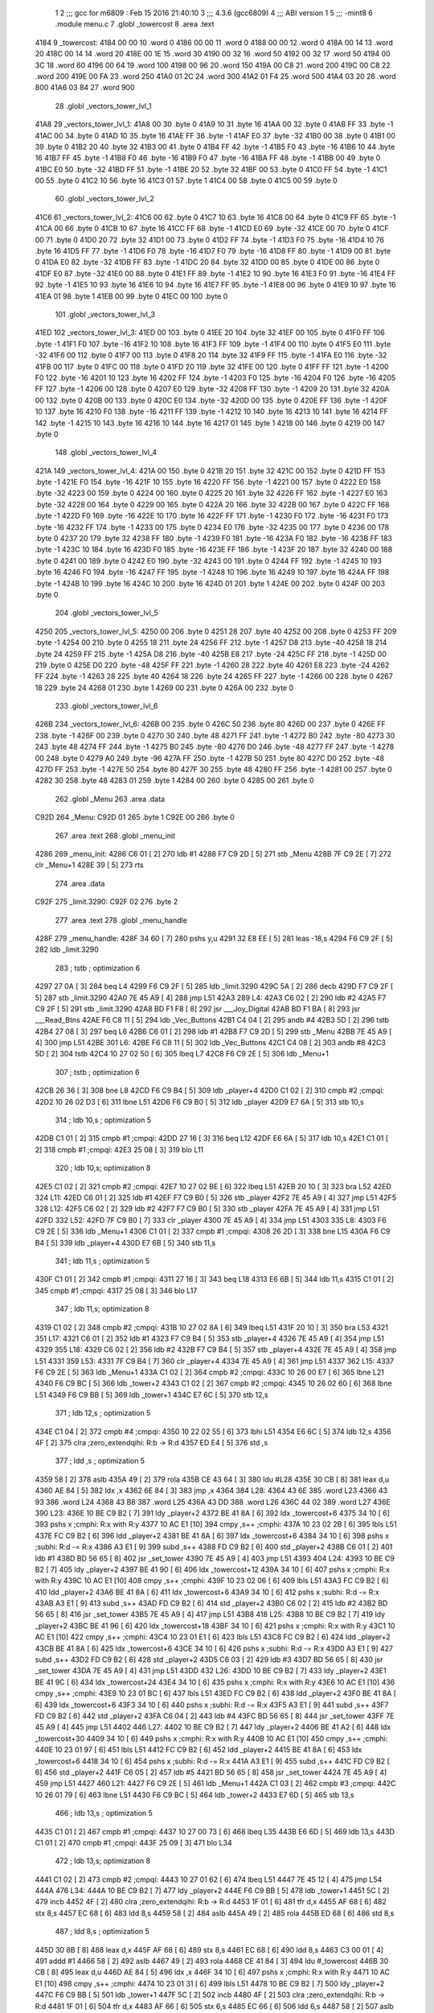                               1 
                              2 ;;; gcc for m6809 : Feb 15 2016 21:40:10
                              3 ;;; 4.3.6 (gcc6809)
                              4 ;;; ABI version 1
                              5 ;;; -mint8
                              6 	.module	menu.c
                              7 	.globl _towercost
                              8 	.area .text
   4184                       9 _towercost:
   4184 00 00                10 	.word	0
   4186 00 00                11 	.word	0
   4188 00 00                12 	.word	0
   418A 00 14                13 	.word	20
   418C 00 14                14 	.word	20
   418E 00 1E                15 	.word	30
   4190 00 32                16 	.word	50
   4192 00 32                17 	.word	50
   4194 00 3C                18 	.word	60
   4196 00 64                19 	.word	100
   4198 00 96                20 	.word	150
   419A 00 C8                21 	.word	200
   419C 00 C8                22 	.word	200
   419E 00 FA                23 	.word	250
   41A0 01 2C                24 	.word	300
   41A2 01 F4                25 	.word	500
   41A4 03 20                26 	.word	800
   41A6 03 84                27 	.word	900
                             28 	.globl _vectors_tower_lvl_1
   41A8                      29 _vectors_tower_lvl_1:
   41A8 00                   30 	.byte	0
   41A9 10                   31 	.byte	16
   41AA 00                   32 	.byte	0
   41AB FF                   33 	.byte	-1
   41AC 00                   34 	.byte	0
   41AD 10                   35 	.byte	16
   41AE FF                   36 	.byte	-1
   41AF E0                   37 	.byte	-32
   41B0 00                   38 	.byte	0
   41B1 00                   39 	.byte	0
   41B2 20                   40 	.byte	32
   41B3 00                   41 	.byte	0
   41B4 FF                   42 	.byte	-1
   41B5 F0                   43 	.byte	-16
   41B6 10                   44 	.byte	16
   41B7 FF                   45 	.byte	-1
   41B8 F0                   46 	.byte	-16
   41B9 F0                   47 	.byte	-16
   41BA FF                   48 	.byte	-1
   41BB 00                   49 	.byte	0
   41BC E0                   50 	.byte	-32
   41BD FF                   51 	.byte	-1
   41BE 20                   52 	.byte	32
   41BF 00                   53 	.byte	0
   41C0 FF                   54 	.byte	-1
   41C1 00                   55 	.byte	0
   41C2 10                   56 	.byte	16
   41C3 01                   57 	.byte	1
   41C4 00                   58 	.byte	0
   41C5 00                   59 	.byte	0
                             60 	.globl _vectors_tower_lvl_2
   41C6                      61 _vectors_tower_lvl_2:
   41C6 00                   62 	.byte	0
   41C7 10                   63 	.byte	16
   41C8 00                   64 	.byte	0
   41C9 FF                   65 	.byte	-1
   41CA 00                   66 	.byte	0
   41CB 10                   67 	.byte	16
   41CC FF                   68 	.byte	-1
   41CD E0                   69 	.byte	-32
   41CE 00                   70 	.byte	0
   41CF 00                   71 	.byte	0
   41D0 20                   72 	.byte	32
   41D1 00                   73 	.byte	0
   41D2 FF                   74 	.byte	-1
   41D3 F0                   75 	.byte	-16
   41D4 10                   76 	.byte	16
   41D5 FF                   77 	.byte	-1
   41D6 F0                   78 	.byte	-16
   41D7 F0                   79 	.byte	-16
   41D8 FF                   80 	.byte	-1
   41D9 00                   81 	.byte	0
   41DA E0                   82 	.byte	-32
   41DB FF                   83 	.byte	-1
   41DC 20                   84 	.byte	32
   41DD 00                   85 	.byte	0
   41DE 00                   86 	.byte	0
   41DF E0                   87 	.byte	-32
   41E0 00                   88 	.byte	0
   41E1 FF                   89 	.byte	-1
   41E2 10                   90 	.byte	16
   41E3 F0                   91 	.byte	-16
   41E4 FF                   92 	.byte	-1
   41E5 10                   93 	.byte	16
   41E6 10                   94 	.byte	16
   41E7 FF                   95 	.byte	-1
   41E8 00                   96 	.byte	0
   41E9 10                   97 	.byte	16
   41EA 01                   98 	.byte	1
   41EB 00                   99 	.byte	0
   41EC 00                  100 	.byte	0
                            101 	.globl _vectors_tower_lvl_3
   41ED                     102 _vectors_tower_lvl_3:
   41ED 00                  103 	.byte	0
   41EE 20                  104 	.byte	32
   41EF 00                  105 	.byte	0
   41F0 FF                  106 	.byte	-1
   41F1 F0                  107 	.byte	-16
   41F2 10                  108 	.byte	16
   41F3 FF                  109 	.byte	-1
   41F4 00                  110 	.byte	0
   41F5 E0                  111 	.byte	-32
   41F6 00                  112 	.byte	0
   41F7 00                  113 	.byte	0
   41F8 20                  114 	.byte	32
   41F9 FF                  115 	.byte	-1
   41FA E0                  116 	.byte	-32
   41FB 00                  117 	.byte	0
   41FC 00                  118 	.byte	0
   41FD 20                  119 	.byte	32
   41FE 00                  120 	.byte	0
   41FF FF                  121 	.byte	-1
   4200 F0                  122 	.byte	-16
   4201 10                  123 	.byte	16
   4202 FF                  124 	.byte	-1
   4203 F0                  125 	.byte	-16
   4204 F0                  126 	.byte	-16
   4205 FF                  127 	.byte	-1
   4206 00                  128 	.byte	0
   4207 E0                  129 	.byte	-32
   4208 FF                  130 	.byte	-1
   4209 20                  131 	.byte	32
   420A 00                  132 	.byte	0
   420B 00                  133 	.byte	0
   420C E0                  134 	.byte	-32
   420D 00                  135 	.byte	0
   420E FF                  136 	.byte	-1
   420F 10                  137 	.byte	16
   4210 F0                  138 	.byte	-16
   4211 FF                  139 	.byte	-1
   4212 10                  140 	.byte	16
   4213 10                  141 	.byte	16
   4214 FF                  142 	.byte	-1
   4215 10                  143 	.byte	16
   4216 10                  144 	.byte	16
   4217 01                  145 	.byte	1
   4218 00                  146 	.byte	0
   4219 00                  147 	.byte	0
                            148 	.globl _vectors_tower_lvl_4
   421A                     149 _vectors_tower_lvl_4:
   421A 00                  150 	.byte	0
   421B 20                  151 	.byte	32
   421C 00                  152 	.byte	0
   421D FF                  153 	.byte	-1
   421E F0                  154 	.byte	-16
   421F 10                  155 	.byte	16
   4220 FF                  156 	.byte	-1
   4221 00                  157 	.byte	0
   4222 E0                  158 	.byte	-32
   4223 00                  159 	.byte	0
   4224 00                  160 	.byte	0
   4225 20                  161 	.byte	32
   4226 FF                  162 	.byte	-1
   4227 E0                  163 	.byte	-32
   4228 00                  164 	.byte	0
   4229 00                  165 	.byte	0
   422A 20                  166 	.byte	32
   422B 00                  167 	.byte	0
   422C FF                  168 	.byte	-1
   422D F0                  169 	.byte	-16
   422E 10                  170 	.byte	16
   422F FF                  171 	.byte	-1
   4230 F0                  172 	.byte	-16
   4231 F0                  173 	.byte	-16
   4232 FF                  174 	.byte	-1
   4233 00                  175 	.byte	0
   4234 E0                  176 	.byte	-32
   4235 00                  177 	.byte	0
   4236 00                  178 	.byte	0
   4237 20                  179 	.byte	32
   4238 FF                  180 	.byte	-1
   4239 F0                  181 	.byte	-16
   423A F0                  182 	.byte	-16
   423B FF                  183 	.byte	-1
   423C 10                  184 	.byte	16
   423D F0                  185 	.byte	-16
   423E FF                  186 	.byte	-1
   423F 20                  187 	.byte	32
   4240 00                  188 	.byte	0
   4241 00                  189 	.byte	0
   4242 E0                  190 	.byte	-32
   4243 00                  191 	.byte	0
   4244 FF                  192 	.byte	-1
   4245 10                  193 	.byte	16
   4246 F0                  194 	.byte	-16
   4247 FF                  195 	.byte	-1
   4248 10                  196 	.byte	16
   4249 10                  197 	.byte	16
   424A FF                  198 	.byte	-1
   424B 10                  199 	.byte	16
   424C 10                  200 	.byte	16
   424D 01                  201 	.byte	1
   424E 00                  202 	.byte	0
   424F 00                  203 	.byte	0
                            204 	.globl _vectors_tower_lvl_5
   4250                     205 _vectors_tower_lvl_5:
   4250 00                  206 	.byte	0
   4251 28                  207 	.byte	40
   4252 00                  208 	.byte	0
   4253 FF                  209 	.byte	-1
   4254 00                  210 	.byte	0
   4255 18                  211 	.byte	24
   4256 FF                  212 	.byte	-1
   4257 D8                  213 	.byte	-40
   4258 18                  214 	.byte	24
   4259 FF                  215 	.byte	-1
   425A D8                  216 	.byte	-40
   425B E8                  217 	.byte	-24
   425C FF                  218 	.byte	-1
   425D 00                  219 	.byte	0
   425E D0                  220 	.byte	-48
   425F FF                  221 	.byte	-1
   4260 28                  222 	.byte	40
   4261 E8                  223 	.byte	-24
   4262 FF                  224 	.byte	-1
   4263 28                  225 	.byte	40
   4264 18                  226 	.byte	24
   4265 FF                  227 	.byte	-1
   4266 00                  228 	.byte	0
   4267 18                  229 	.byte	24
   4268 01                  230 	.byte	1
   4269 00                  231 	.byte	0
   426A 00                  232 	.byte	0
                            233 	.globl _vectors_tower_lvl_6
   426B                     234 _vectors_tower_lvl_6:
   426B 00                  235 	.byte	0
   426C 50                  236 	.byte	80
   426D 00                  237 	.byte	0
   426E FF                  238 	.byte	-1
   426F 00                  239 	.byte	0
   4270 30                  240 	.byte	48
   4271 FF                  241 	.byte	-1
   4272 B0                  242 	.byte	-80
   4273 30                  243 	.byte	48
   4274 FF                  244 	.byte	-1
   4275 B0                  245 	.byte	-80
   4276 D0                  246 	.byte	-48
   4277 FF                  247 	.byte	-1
   4278 00                  248 	.byte	0
   4279 A0                  249 	.byte	-96
   427A FF                  250 	.byte	-1
   427B 50                  251 	.byte	80
   427C D0                  252 	.byte	-48
   427D FF                  253 	.byte	-1
   427E 50                  254 	.byte	80
   427F 30                  255 	.byte	48
   4280 FF                  256 	.byte	-1
   4281 00                  257 	.byte	0
   4282 30                  258 	.byte	48
   4283 01                  259 	.byte	1
   4284 00                  260 	.byte	0
   4285 00                  261 	.byte	0
                            262 	.globl _Menu
                            263 	.area .data
   C92D                     264 _Menu:
   C92D 01                  265 	.byte	1
   C92E 00                  266 	.byte	0
                            267 	.area .text
                            268 	.globl _menu_init
   4286                     269 _menu_init:
   4286 C6 01         [ 2]  270 	ldb	#1
   4288 F7 C9 2D      [ 5]  271 	stb	_Menu
   428B 7F C9 2E      [ 7]  272 	clr	_Menu+1
   428E 39            [ 5]  273 	rts
                            274 	.area .data
   C92F                     275 _limit.3290:
   C92F 02                  276 	.byte	2
                            277 	.area .text
                            278 	.globl _menu_handle
   428F                     279 _menu_handle:
   428F 34 60         [ 7]  280 	pshs	y,u
   4291 32 E8 EE      [ 5]  281 	leas	-18,s
   4294 F6 C9 2F      [ 5]  282 	ldb	_limit.3290
                            283 	; tstb	; optimization 6
   4297 27 0A         [ 3]  284 	beq	L4
   4299 F6 C9 2F      [ 5]  285 	ldb	_limit.3290
   429C 5A            [ 2]  286 	decb
   429D F7 C9 2F      [ 5]  287 	stb	_limit.3290
   42A0 7E 45 A9      [ 4]  288 	jmp	L51
   42A3                     289 L4:
   42A3 C6 02         [ 2]  290 	ldb	#2
   42A5 F7 C9 2F      [ 5]  291 	stb	_limit.3290
   42A8 BD F1 F8      [ 8]  292 	jsr	___Joy_Digital
   42AB BD F1 BA      [ 8]  293 	jsr	___Read_Btns
   42AE F6 C8 11      [ 5]  294 	ldb	_Vec_Buttons
   42B1 C4 04         [ 2]  295 	andb	#4
   42B3 5D            [ 2]  296 	tstb
   42B4 27 08         [ 3]  297 	beq	L6
   42B6 C6 01         [ 2]  298 	ldb	#1
   42B8 F7 C9 2D      [ 5]  299 	stb	_Menu
   42BB 7E 45 A9      [ 4]  300 	jmp	L51
   42BE                     301 L6:
   42BE F6 C8 11      [ 5]  302 	ldb	_Vec_Buttons
   42C1 C4 08         [ 2]  303 	andb	#8
   42C3 5D            [ 2]  304 	tstb
   42C4 10 27 02 50   [ 6]  305 	lbeq	L7
   42C8 F6 C9 2E      [ 5]  306 	ldb	_Menu+1
                            307 	; tstb	; optimization 6
   42CB 26 36         [ 3]  308 	bne	L8
   42CD F6 C9 B4      [ 5]  309 	ldb	_player+4
   42D0 C1 02         [ 2]  310 	cmpb	#2	;cmpqi:
   42D2 10 26 02 D3   [ 6]  311 	lbne	L51
   42D6 F6 C9 B0      [ 5]  312 	ldb	_player
   42D9 E7 6A         [ 5]  313 	stb	10,s
                            314 	; ldb	10,s	; optimization 5
   42DB C1 01         [ 2]  315 	cmpb	#1	;cmpqi:
   42DD 27 16         [ 3]  316 	beq	L12
   42DF E6 6A         [ 5]  317 	ldb	10,s
   42E1 C1 01         [ 2]  318 	cmpb	#1	;cmpqi:
   42E3 25 08         [ 3]  319 	blo	L11
                            320 	; ldb	10,s; optimization 8
   42E5 C1 02         [ 2]  321 	cmpb	#2	;cmpqi:
   42E7 10 27 02 BE   [ 6]  322 	lbeq	L51
   42EB 20 10         [ 3]  323 	bra	L52
   42ED                     324 L11:
   42ED C6 01         [ 2]  325 	ldb	#1
   42EF F7 C9 B0      [ 5]  326 	stb	_player
   42F2 7E 45 A9      [ 4]  327 	jmp	L51
   42F5                     328 L12:
   42F5 C6 02         [ 2]  329 	ldb	#2
   42F7 F7 C9 B0      [ 5]  330 	stb	_player
   42FA 7E 45 A9      [ 4]  331 	jmp	L51
   42FD                     332 L52:
   42FD 7F C9 B0      [ 7]  333 	clr	_player
   4300 7E 45 A9      [ 4]  334 	jmp	L51
   4303                     335 L8:
   4303 F6 C9 2E      [ 5]  336 	ldb	_Menu+1
   4306 C1 01         [ 2]  337 	cmpb	#1	;cmpqi:
   4308 26 2D         [ 3]  338 	bne	L15
   430A F6 C9 B4      [ 5]  339 	ldb	_player+4
   430D E7 6B         [ 5]  340 	stb	11,s
                            341 	; ldb	11,s	; optimization 5
   430F C1 01         [ 2]  342 	cmpb	#1	;cmpqi:
   4311 27 16         [ 3]  343 	beq	L18
   4313 E6 6B         [ 5]  344 	ldb	11,s
   4315 C1 01         [ 2]  345 	cmpb	#1	;cmpqi:
   4317 25 08         [ 3]  346 	blo	L17
                            347 	; ldb	11,s; optimization 8
   4319 C1 02         [ 2]  348 	cmpb	#2	;cmpqi:
   431B 10 27 02 8A   [ 6]  349 	lbeq	L51
   431F 20 10         [ 3]  350 	bra	L53
   4321                     351 L17:
   4321 C6 01         [ 2]  352 	ldb	#1
   4323 F7 C9 B4      [ 5]  353 	stb	_player+4
   4326 7E 45 A9      [ 4]  354 	jmp	L51
   4329                     355 L18:
   4329 C6 02         [ 2]  356 	ldb	#2
   432B F7 C9 B4      [ 5]  357 	stb	_player+4
   432E 7E 45 A9      [ 4]  358 	jmp	L51
   4331                     359 L53:
   4331 7F C9 B4      [ 7]  360 	clr	_player+4
   4334 7E 45 A9      [ 4]  361 	jmp	L51
   4337                     362 L15:
   4337 F6 C9 2E      [ 5]  363 	ldb	_Menu+1
   433A C1 02         [ 2]  364 	cmpb	#2	;cmpqi:
   433C 10 26 00 E7   [ 6]  365 	lbne	L21
   4340 F6 C9 BC      [ 5]  366 	ldb	_tower+2
   4343 C1 02         [ 2]  367 	cmpb	#2	;cmpqi:
   4345 10 26 02 60   [ 6]  368 	lbne	L51
   4349 F6 C9 BB      [ 5]  369 	ldb	_tower+1
   434C E7 6C         [ 5]  370 	stb	12,s
                            371 	; ldb	12,s	; optimization 5
   434E C1 04         [ 2]  372 	cmpb	#4	;cmpqi:
   4350 10 22 02 55   [ 6]  373 	lbhi	L51
   4354 E6 6C         [ 5]  374 	ldb	12,s
   4356 4F            [ 2]  375 	clra		;zero_extendqihi: R:b -> R:d
   4357 ED E4         [ 5]  376 	std	,s
                            377 	; ldd	,s	; optimization 5
   4359 58            [ 2]  378 	aslb
   435A 49            [ 2]  379 	rola
   435B CE 43 64      [ 3]  380 	ldu	#L28
   435E 30 CB         [ 8]  381 	leax	d,u
   4360 AE 84         [ 5]  382 	ldx	,x
   4362 6E 84         [ 3]  383 	jmp	,x
   4364                     384 L28:
   4364 43 6E               385 	.word L23
   4366 43 93               386 	.word L24
   4368 43 B8               387 	.word L25
   436A 43 DD               388 	.word L26
   436C 44 02               389 	.word L27
   436E                     390 L23:
   436E 10 BE C9 B2   [ 7]  391 	ldy	_player+2
   4372 BE 41 8A      [ 6]  392 	ldx	_towercost+6
   4375 34 10         [ 6]  393 	pshs	x	;cmphi: R:x with R:y
   4377 10 AC E1      [10]  394 	cmpy	,s++	;cmphi:
   437A 10 23 02 2B   [ 6]  395 	lbls	L51
   437E FC C9 B2      [ 6]  396 	ldd	_player+2
   4381 BE 41 8A      [ 6]  397 	ldx	_towercost+6
   4384 34 10         [ 6]  398 	pshs	x	;subhi: R:d -= R:x
   4386 A3 E1         [ 9]  399 	subd	,s++
   4388 FD C9 B2      [ 6]  400 	std	_player+2
   438B C6 01         [ 2]  401 	ldb	#1
   438D BD 56 65      [ 8]  402 	jsr	_set_tower
   4390 7E 45 A9      [ 4]  403 	jmp	L51
   4393                     404 L24:
   4393 10 BE C9 B2   [ 7]  405 	ldy	_player+2
   4397 BE 41 90      [ 6]  406 	ldx	_towercost+12
   439A 34 10         [ 6]  407 	pshs	x	;cmphi: R:x with R:y
   439C 10 AC E1      [10]  408 	cmpy	,s++	;cmphi:
   439F 10 23 02 06   [ 6]  409 	lbls	L51
   43A3 FC C9 B2      [ 6]  410 	ldd	_player+2
   43A6 BE 41 8A      [ 6]  411 	ldx	_towercost+6
   43A9 34 10         [ 6]  412 	pshs	x	;subhi: R:d -= R:x
   43AB A3 E1         [ 9]  413 	subd	,s++
   43AD FD C9 B2      [ 6]  414 	std	_player+2
   43B0 C6 02         [ 2]  415 	ldb	#2
   43B2 BD 56 65      [ 8]  416 	jsr	_set_tower
   43B5 7E 45 A9      [ 4]  417 	jmp	L51
   43B8                     418 L25:
   43B8 10 BE C9 B2   [ 7]  419 	ldy	_player+2
   43BC BE 41 96      [ 6]  420 	ldx	_towercost+18
   43BF 34 10         [ 6]  421 	pshs	x	;cmphi: R:x with R:y
   43C1 10 AC E1      [10]  422 	cmpy	,s++	;cmphi:
   43C4 10 23 01 E1   [ 6]  423 	lbls	L51
   43C8 FC C9 B2      [ 6]  424 	ldd	_player+2
   43CB BE 41 8A      [ 6]  425 	ldx	_towercost+6
   43CE 34 10         [ 6]  426 	pshs	x	;subhi: R:d -= R:x
   43D0 A3 E1         [ 9]  427 	subd	,s++
   43D2 FD C9 B2      [ 6]  428 	std	_player+2
   43D5 C6 03         [ 2]  429 	ldb	#3
   43D7 BD 56 65      [ 8]  430 	jsr	_set_tower
   43DA 7E 45 A9      [ 4]  431 	jmp	L51
   43DD                     432 L26:
   43DD 10 BE C9 B2   [ 7]  433 	ldy	_player+2
   43E1 BE 41 9C      [ 6]  434 	ldx	_towercost+24
   43E4 34 10         [ 6]  435 	pshs	x	;cmphi: R:x with R:y
   43E6 10 AC E1      [10]  436 	cmpy	,s++	;cmphi:
   43E9 10 23 01 BC   [ 6]  437 	lbls	L51
   43ED FC C9 B2      [ 6]  438 	ldd	_player+2
   43F0 BE 41 8A      [ 6]  439 	ldx	_towercost+6
   43F3 34 10         [ 6]  440 	pshs	x	;subhi: R:d -= R:x
   43F5 A3 E1         [ 9]  441 	subd	,s++
   43F7 FD C9 B2      [ 6]  442 	std	_player+2
   43FA C6 04         [ 2]  443 	ldb	#4
   43FC BD 56 65      [ 8]  444 	jsr	_set_tower
   43FF 7E 45 A9      [ 4]  445 	jmp	L51
   4402                     446 L27:
   4402 10 BE C9 B2   [ 7]  447 	ldy	_player+2
   4406 BE 41 A2      [ 6]  448 	ldx	_towercost+30
   4409 34 10         [ 6]  449 	pshs	x	;cmphi: R:x with R:y
   440B 10 AC E1      [10]  450 	cmpy	,s++	;cmphi:
   440E 10 23 01 97   [ 6]  451 	lbls	L51
   4412 FC C9 B2      [ 6]  452 	ldd	_player+2
   4415 BE 41 8A      [ 6]  453 	ldx	_towercost+6
   4418 34 10         [ 6]  454 	pshs	x	;subhi: R:d -= R:x
   441A A3 E1         [ 9]  455 	subd	,s++
   441C FD C9 B2      [ 6]  456 	std	_player+2
   441F C6 05         [ 2]  457 	ldb	#5
   4421 BD 56 65      [ 8]  458 	jsr	_set_tower
   4424 7E 45 A9      [ 4]  459 	jmp	L51
   4427                     460 L21:
   4427 F6 C9 2E      [ 5]  461 	ldb	_Menu+1
   442A C1 03         [ 2]  462 	cmpb	#3	;cmpqi:
   442C 10 26 01 79   [ 6]  463 	lbne	L51
   4430 F6 C9 BC      [ 5]  464 	ldb	_tower+2
   4433 E7 6D         [ 5]  465 	stb	13,s
                            466 	; ldb	13,s	; optimization 5
   4435 C1 01         [ 2]  467 	cmpb	#1	;cmpqi:
   4437 10 27 00 73   [ 6]  468 	lbeq	L35
   443B E6 6D         [ 5]  469 	ldb	13,s
   443D C1 01         [ 2]  470 	cmpb	#1	;cmpqi:
   443F 25 09         [ 3]  471 	blo	L34
                            472 	; ldb	13,s; optimization 8
   4441 C1 02         [ 2]  473 	cmpb	#2	;cmpqi:
   4443 10 27 01 62   [ 6]  474 	lbeq	L51
   4447 7E 45 12      [ 4]  475 	jmp	L54
   444A                     476 L34:
   444A 10 BE C9 B2   [ 7]  477 	ldy	_player+2
   444E F6 C9 BB      [ 5]  478 	ldb	_tower+1
   4451 5C            [ 2]  479 	incb
   4452 4F            [ 2]  480 	clra		;zero_extendqihi: R:b -> R:d
   4453 1F 01         [ 6]  481 	tfr	d,x
   4455 AF 68         [ 6]  482 	stx	8,s
   4457 EC 68         [ 6]  483 	ldd	8,s
   4459 58            [ 2]  484 	aslb
   445A 49            [ 2]  485 	rola
   445B ED 68         [ 6]  486 	std	8,s
                            487 	; ldd	8,s	; optimization 5
   445D 30 8B         [ 8]  488 	leax	d,x
   445F AF 68         [ 6]  489 	stx	8,s
   4461 EC 68         [ 6]  490 	ldd	8,s
   4463 C3 00 01      [ 4]  491 	addd	#1
   4466 58            [ 2]  492 	aslb
   4467 49            [ 2]  493 	rola
   4468 CE 41 84      [ 3]  494 	ldu	#_towercost
   446B 30 CB         [ 8]  495 	leax	d,u
   446D AE 84         [ 5]  496 	ldx	,x
   446F 34 10         [ 6]  497 	pshs	x	;cmphi: R:x with R:y
   4471 10 AC E1      [10]  498 	cmpy	,s++	;cmphi:
   4474 10 23 01 31   [ 6]  499 	lbls	L51
   4478 10 BE C9 B2   [ 7]  500 	ldy	_player+2
   447C F6 C9 BB      [ 5]  501 	ldb	_tower+1
   447F 5C            [ 2]  502 	incb
   4480 4F            [ 2]  503 	clra		;zero_extendqihi: R:b -> R:d
   4481 1F 01         [ 6]  504 	tfr	d,x
   4483 AF 66         [ 6]  505 	stx	6,s
   4485 EC 66         [ 6]  506 	ldd	6,s
   4487 58            [ 2]  507 	aslb
   4488 49            [ 2]  508 	rola
   4489 ED 66         [ 6]  509 	std	6,s
                            510 	; ldd	6,s	; optimization 5
   448B 30 8B         [ 8]  511 	leax	d,x
   448D AF 66         [ 6]  512 	stx	6,s
   448F EC 66         [ 6]  513 	ldd	6,s
   4491 C3 00 01      [ 4]  514 	addd	#1
   4494 58            [ 2]  515 	aslb
   4495 49            [ 2]  516 	rola
   4496 CE 41 84      [ 3]  517 	ldu	#_towercost
   4499 30 CB         [ 8]  518 	leax	d,u
   449B AE 84         [ 5]  519 	ldx	,x
   449D 1F 20         [ 6]  520 	tfr	y,d
   449F 34 10         [ 6]  521 	pshs	x	;subhi: R:d -= R:x
   44A1 A3 E1         [ 9]  522 	subd	,s++
   44A3 FD C9 B2      [ 6]  523 	std	_player+2
   44A6 C6 01         [ 2]  524 	ldb	#1
   44A8 F7 C9 BC      [ 5]  525 	stb	_tower+2
   44AB 7E 45 A9      [ 4]  526 	jmp	L51
   44AE                     527 L35:
   44AE 10 BE C9 B2   [ 7]  528 	ldy	_player+2
   44B2 F6 C9 BB      [ 5]  529 	ldb	_tower+1
   44B5 5C            [ 2]  530 	incb
   44B6 4F            [ 2]  531 	clra		;zero_extendqihi: R:b -> R:d
   44B7 1F 01         [ 6]  532 	tfr	d,x
   44B9 AF 64         [ 6]  533 	stx	4,s
   44BB EC 64         [ 6]  534 	ldd	4,s
   44BD 58            [ 2]  535 	aslb
   44BE 49            [ 2]  536 	rola
   44BF ED 64         [ 6]  537 	std	4,s
                            538 	; ldd	4,s	; optimization 5
   44C1 30 8B         [ 8]  539 	leax	d,x
   44C3 AF 64         [ 6]  540 	stx	4,s
   44C5 EC 64         [ 6]  541 	ldd	4,s
   44C7 58            [ 2]  542 	aslb
   44C8 49            [ 2]  543 	rola
   44C9 ED 64         [ 6]  544 	std	4,s
   44CB EE 64         [ 6]  545 	ldu	4,s
   44CD 30 C9 41 88   [ 8]  546 	leax	_towercost+4,u
   44D1 AE 84         [ 5]  547 	ldx	,x
   44D3 34 10         [ 6]  548 	pshs	x	;cmphi: R:x with R:y
   44D5 10 AC E1      [10]  549 	cmpy	,s++	;cmphi:
   44D8 10 23 00 CD   [ 6]  550 	lbls	L51
   44DC 10 BE C9 B2   [ 7]  551 	ldy	_player+2
   44E0 F6 C9 BB      [ 5]  552 	ldb	_tower+1
   44E3 5C            [ 2]  553 	incb
   44E4 4F            [ 2]  554 	clra		;zero_extendqihi: R:b -> R:d
   44E5 1F 01         [ 6]  555 	tfr	d,x
   44E7 AF 62         [ 6]  556 	stx	2,s
   44E9 EC 62         [ 6]  557 	ldd	2,s
   44EB 58            [ 2]  558 	aslb
   44EC 49            [ 2]  559 	rola
   44ED ED 62         [ 6]  560 	std	2,s
                            561 	; ldd	2,s	; optimization 5
   44EF 30 8B         [ 8]  562 	leax	d,x
   44F1 AF 62         [ 6]  563 	stx	2,s
   44F3 EC 62         [ 6]  564 	ldd	2,s
   44F5 58            [ 2]  565 	aslb
   44F6 49            [ 2]  566 	rola
   44F7 ED 62         [ 6]  567 	std	2,s
   44F9 EE 62         [ 6]  568 	ldu	2,s
   44FB 30 C9 41 88   [ 8]  569 	leax	_towercost+4,u
   44FF AE 84         [ 5]  570 	ldx	,x
   4501 1F 20         [ 6]  571 	tfr	y,d
   4503 34 10         [ 6]  572 	pshs	x	;subhi: R:d -= R:x
   4505 A3 E1         [ 9]  573 	subd	,s++
   4507 FD C9 B2      [ 6]  574 	std	_player+2
   450A C6 02         [ 2]  575 	ldb	#2
   450C F7 C9 BC      [ 5]  576 	stb	_tower+2
   450F 7E 45 A9      [ 4]  577 	jmp	L51
   4512                     578 L54:
   4512 7F C9 BC      [ 7]  579 	clr	_tower+2
   4515 7E 45 A9      [ 4]  580 	jmp	L51
   4518                     581 L7:
   4518 F6 C8 1C      [ 5]  582 	ldb	_Vec_Joy_1_Y
   451B 6F E8 10      [ 7]  583 	clr	16,s
   451E 5D            [ 2]  584 	tstb
   451F 2F 05         [ 3]  585 	ble	L39
   4521 C6 01         [ 2]  586 	ldb	#1
   4523 E7 E8 10      [ 5]  587 	stb	16,s
   4526                     588 L39:
   4526 E6 E8 10      [ 5]  589 	ldb	16,s
                            590 	; tstb	; optimization 6
   4529 27 38         [ 3]  591 	beq	L40
   452B F6 C9 2E      [ 5]  592 	ldb	_Menu+1
   452E E7 6E         [ 5]  593 	stb	14,s
                            594 	; ldb	14,s	; optimization 5
   4530 C1 01         [ 2]  595 	cmpb	#1	;cmpqi:
   4532 27 1B         [ 3]  596 	beq	L43
   4534 E6 6E         [ 5]  597 	ldb	14,s
   4536 C1 01         [ 2]  598 	cmpb	#1	;cmpqi:
   4538 25 0D         [ 3]  599 	blo	L42
                            600 	; ldb	14,s; optimization 8
   453A C1 02         [ 2]  601 	cmpb	#2	;cmpqi:
   453C 27 17         [ 3]  602 	beq	L44
   453E E6 6E         [ 5]  603 	ldb	14,s
   4540 C1 03         [ 2]  604 	cmpb	#3	;cmpqi:
   4542 27 18         [ 3]  605 	beq	L45
   4544 7E 45 A9      [ 4]  606 	jmp	L51
   4547                     607 L42:
   4547 C6 03         [ 2]  608 	ldb	#3
   4549 F7 C9 2E      [ 5]  609 	stb	_Menu+1
   454C 7E 45 A9      [ 4]  610 	jmp	L51
   454F                     611 L43:
   454F 7F C9 2E      [ 7]  612 	clr	_Menu+1
   4552 7E 45 A9      [ 4]  613 	jmp	L51
   4555                     614 L44:
   4555 C6 01         [ 2]  615 	ldb	#1
   4557 F7 C9 2E      [ 5]  616 	stb	_Menu+1
   455A 20 4D         [ 3]  617 	bra	L51
   455C                     618 L45:
   455C C6 02         [ 2]  619 	ldb	#2
   455E F7 C9 2E      [ 5]  620 	stb	_Menu+1
   4561 20 46         [ 3]  621 	bra	L51
   4563                     622 L40:
   4563 F6 C8 1C      [ 5]  623 	ldb	_Vec_Joy_1_Y
   4566 6F E8 11      [ 7]  624 	clr	17,s
   4569 5D            [ 2]  625 	tstb
   456A 2C 05         [ 3]  626 	bge	L46
   456C C6 01         [ 2]  627 	ldb	#1
   456E E7 E8 11      [ 5]  628 	stb	17,s
   4571                     629 L46:
   4571 E6 E8 11      [ 5]  630 	ldb	17,s
                            631 	; tstb	; optimization 6
   4574 27 33         [ 3]  632 	beq	L51
   4576 F6 C9 2E      [ 5]  633 	ldb	_Menu+1
   4579 E7 6F         [ 5]  634 	stb	15,s
                            635 	; ldb	15,s	; optimization 5
   457B C1 01         [ 2]  636 	cmpb	#1	;cmpqi:
   457D 27 19         [ 3]  637 	beq	L48
   457F E6 6F         [ 5]  638 	ldb	15,s
   4581 C1 01         [ 2]  639 	cmpb	#1	;cmpqi:
   4583 25 0C         [ 3]  640 	blo	L47
                            641 	; ldb	15,s; optimization 8
   4585 C1 02         [ 2]  642 	cmpb	#2	;cmpqi:
   4587 27 16         [ 3]  643 	beq	L49
   4589 E6 6F         [ 5]  644 	ldb	15,s
   458B C1 03         [ 2]  645 	cmpb	#3	;cmpqi:
   458D 27 17         [ 3]  646 	beq	L50
   458F 20 18         [ 3]  647 	bra	L51
   4591                     648 L47:
   4591 C6 01         [ 2]  649 	ldb	#1
   4593 F7 C9 2E      [ 5]  650 	stb	_Menu+1
   4596 20 11         [ 3]  651 	bra	L51
   4598                     652 L48:
   4598 C6 02         [ 2]  653 	ldb	#2
   459A F7 C9 2E      [ 5]  654 	stb	_Menu+1
   459D 20 0A         [ 3]  655 	bra	L51
   459F                     656 L49:
   459F C6 03         [ 2]  657 	ldb	#3
   45A1 F7 C9 2E      [ 5]  658 	stb	_Menu+1
   45A4 20 03         [ 3]  659 	bra	L51
   45A6                     660 L50:
   45A6 7F C9 2E      [ 7]  661 	clr	_Menu+1
   45A9                     662 L51:
   45A9 32 E8 12      [ 5]  663 	leas	18,s
   45AC 35 E0         [ 8]  664 	puls	y,u,pc
                            665 	.globl _menu_open
   45AE                     666 _menu_open:
   45AE                     667 L56:
   45AE BD 42 8F      [ 8]  668 	jsr	_menu_handle
   45B1 BD 46 32      [ 8]  669 	jsr	_menu_draw
   45B4 F6 C9 2D      [ 5]  670 	ldb	_Menu
                            671 	; tstb	; optimization 6
   45B7 27 F5         [ 3]  672 	beq	L56
   45B9 39            [ 5]  673 	rts
   45BA                     674 LC0:
   45BA 41                  675 	.byte	0x41
   45BB 20                  676 	.byte	0x20
   45BC 50                  677 	.byte	0x50
   45BD 4C                  678 	.byte	0x4C
   45BE 41                  679 	.byte	0x41
   45BF 59                  680 	.byte	0x59
   45C0 45                  681 	.byte	0x45
   45C1 52                  682 	.byte	0x52
   45C2 20                  683 	.byte	0x20
   45C3 4C                  684 	.byte	0x4C
   45C4 56                  685 	.byte	0x56
   45C5 4C                  686 	.byte	0x4C
   45C6 80                  687 	.byte	0x80
   45C7 00                  688 	.byte	0x00
   45C8                     689 LC1:
   45C8 20                  690 	.byte	0x20
   45C9 20                  691 	.byte	0x20
   45CA 50                  692 	.byte	0x50
   45CB 4C                  693 	.byte	0x4C
   45CC 41                  694 	.byte	0x41
   45CD 59                  695 	.byte	0x59
   45CE 45                  696 	.byte	0x45
   45CF 52                  697 	.byte	0x52
   45D0 20                  698 	.byte	0x20
   45D1 52                  699 	.byte	0x52
   45D2 41                  700 	.byte	0x41
   45D3 54                  701 	.byte	0x54
   45D4 45                  702 	.byte	0x45
   45D5 80                  703 	.byte	0x80
   45D6 00                  704 	.byte	0x00
   45D7                     705 LC2:
   45D7 20                  706 	.byte	0x20
   45D8 20                  707 	.byte	0x20
   45D9 54                  708 	.byte	0x54
   45DA 4F                  709 	.byte	0x4F
   45DB 57                  710 	.byte	0x57
   45DC 45                  711 	.byte	0x45
   45DD 52                  712 	.byte	0x52
   45DE 20                  713 	.byte	0x20
   45DF 4C                  714 	.byte	0x4C
   45E0 56                  715 	.byte	0x56
   45E1 4C                  716 	.byte	0x4C
   45E2 80                  717 	.byte	0x80
   45E3 00                  718 	.byte	0x00
   45E4                     719 LC3:
   45E4 20                  720 	.byte	0x20
   45E5 20                  721 	.byte	0x20
   45E6 54                  722 	.byte	0x54
   45E7 4F                  723 	.byte	0x4F
   45E8 57                  724 	.byte	0x57
   45E9 45                  725 	.byte	0x45
   45EA 52                  726 	.byte	0x52
   45EB 20                  727 	.byte	0x20
   45EC 52                  728 	.byte	0x52
   45ED 41                  729 	.byte	0x41
   45EE 54                  730 	.byte	0x54
   45EF 45                  731 	.byte	0x45
   45F0 80                  732 	.byte	0x80
   45F1 00                  733 	.byte	0x00
   45F2                     734 LC4:
   45F2 20                  735 	.byte	0x20
   45F3 20                  736 	.byte	0x20
   45F4 50                  737 	.byte	0x50
   45F5 4C                  738 	.byte	0x4C
   45F6 41                  739 	.byte	0x41
   45F7 59                  740 	.byte	0x59
   45F8 45                  741 	.byte	0x45
   45F9 52                  742 	.byte	0x52
   45FA 20                  743 	.byte	0x20
   45FB 4C                  744 	.byte	0x4C
   45FC 56                  745 	.byte	0x56
   45FD 4C                  746 	.byte	0x4C
   45FE 80                  747 	.byte	0x80
   45FF 00                  748 	.byte	0x00
   4600                     749 LC5:
   4600 41                  750 	.byte	0x41
   4601 20                  751 	.byte	0x20
   4602 50                  752 	.byte	0x50
   4603 4C                  753 	.byte	0x4C
   4604 41                  754 	.byte	0x41
   4605 59                  755 	.byte	0x59
   4606 45                  756 	.byte	0x45
   4607 52                  757 	.byte	0x52
   4608 20                  758 	.byte	0x20
   4609 52                  759 	.byte	0x52
   460A 41                  760 	.byte	0x41
   460B 54                  761 	.byte	0x54
   460C 45                  762 	.byte	0x45
   460D 80                  763 	.byte	0x80
   460E 00                  764 	.byte	0x00
   460F                     765 LC6:
   460F 41                  766 	.byte	0x41
   4610 20                  767 	.byte	0x20
   4611 54                  768 	.byte	0x54
   4612 4F                  769 	.byte	0x4F
   4613 57                  770 	.byte	0x57
   4614 45                  771 	.byte	0x45
   4615 52                  772 	.byte	0x52
   4616 20                  773 	.byte	0x20
   4617 4C                  774 	.byte	0x4C
   4618 56                  775 	.byte	0x56
   4619 4C                  776 	.byte	0x4C
   461A 80                  777 	.byte	0x80
   461B 00                  778 	.byte	0x00
   461C                     779 LC7:
   461C 41                  780 	.byte	0x41
   461D 20                  781 	.byte	0x20
   461E 54                  782 	.byte	0x54
   461F 4F                  783 	.byte	0x4F
   4620 57                  784 	.byte	0x57
   4621 45                  785 	.byte	0x45
   4622 52                  786 	.byte	0x52
   4623 20                  787 	.byte	0x20
   4624 52                  788 	.byte	0x52
   4625 41                  789 	.byte	0x41
   4626 54                  790 	.byte	0x54
   4627 45                  791 	.byte	0x45
   4628 80                  792 	.byte	0x80
   4629 00                  793 	.byte	0x00
   462A                     794 LC8:
   462A 4D                  795 	.byte	0x4D
   462B 4F                  796 	.byte	0x4F
   462C 4E                  797 	.byte	0x4E
   462D 45                  798 	.byte	0x45
   462E 59                  799 	.byte	0x59
   462F 20                  800 	.byte	0x20
   4630 80                  801 	.byte	0x80
   4631 00                  802 	.byte	0x00
                            803 	.globl _menu_draw
   4632                     804 _menu_draw:
   4632 34 40         [ 6]  805 	pshs	u
   4634 32 E8 EE      [ 5]  806 	leas	-18,s
   4637 BD F3 54      [ 8]  807 	jsr	___Reset0Ref
   463A BD 58 4D      [ 8]  808 	jsr	_Sync
   463D F6 C9 2E      [ 5]  809 	ldb	_Menu+1
                            810 	; tstb	; optimization 6
   4640 10 26 01 E1   [ 6]  811 	lbne	L59
   4644 C6 92         [ 2]  812 	ldb	#-110
   4646 E7 E2         [ 6]  813 	stb	,-s
   4648 8E 45 BA      [ 3]  814 	ldx	#LC0
   464B C6 64         [ 2]  815 	ldb	#100
   464D BD 4F 41      [ 8]  816 	jsr	_print_string
   4650 32 61         [ 5]  817 	leas	1,s
   4652 F6 C9 B0      [ 5]  818 	ldb	_player
   4655 E7 62         [ 5]  819 	stb	2,s
                            820 	; ldb	2,s	; optimization 5
   4657 C1 01         [ 2]  821 	cmpb	#1	;cmpqi:
   4659 27 1D         [ 3]  822 	beq	L62
   465B E6 62         [ 5]  823 	ldb	2,s
   465D C1 01         [ 2]  824 	cmpb	#1	;cmpqi:
   465F 25 06         [ 3]  825 	blo	L61
                            826 	; ldb	2,s; optimization 8
   4661 C1 02         [ 2]  827 	cmpb	#2	;cmpqi:
   4663 27 24         [ 3]  828 	beq	L63
   4665 20 33         [ 3]  829 	bra	L159
   4667                     830 L61:
   4667 C6 01         [ 2]  831 	ldb	#1
   4669 E7 E2         [ 6]  832 	stb	,-s
   466B C6 28         [ 2]  833 	ldb	#40
   466D E7 E2         [ 6]  834 	stb	,-s
   466F C6 64         [ 2]  835 	ldb	#100
   4671 BD 4F 74      [ 8]  836 	jsr	_print_unsigned_int
   4674 32 62         [ 5]  837 	leas	2,s
   4676 20 31         [ 3]  838 	bra	L64
   4678                     839 L62:
   4678 C6 02         [ 2]  840 	ldb	#2
   467A E7 E2         [ 6]  841 	stb	,-s
   467C C6 28         [ 2]  842 	ldb	#40
   467E E7 E2         [ 6]  843 	stb	,-s
   4680 C6 64         [ 2]  844 	ldb	#100
   4682 BD 4F 74      [ 8]  845 	jsr	_print_unsigned_int
   4685 32 62         [ 5]  846 	leas	2,s
   4687 20 20         [ 3]  847 	bra	L64
   4689                     848 L63:
   4689 C6 03         [ 2]  849 	ldb	#3
   468B E7 E2         [ 6]  850 	stb	,-s
   468D C6 28         [ 2]  851 	ldb	#40
   468F E7 E2         [ 6]  852 	stb	,-s
   4691 C6 64         [ 2]  853 	ldb	#100
   4693 BD 4F 74      [ 8]  854 	jsr	_print_unsigned_int
   4696 32 62         [ 5]  855 	leas	2,s
   4698 20 0F         [ 3]  856 	bra	L64
   469A                     857 L159:
   469A C6 64         [ 2]  858 	ldb	#100
   469C E7 E2         [ 6]  859 	stb	,-s
   469E C6 28         [ 2]  860 	ldb	#40
   46A0 E7 E2         [ 6]  861 	stb	,-s
   46A2 C6 64         [ 2]  862 	ldb	#100
   46A4 BD 4F 74      [ 8]  863 	jsr	_print_unsigned_int
   46A7 32 62         [ 5]  864 	leas	2,s
   46A9                     865 L64:
   46A9 C6 92         [ 2]  866 	ldb	#-110
   46AB E7 E2         [ 6]  867 	stb	,-s
   46AD 8E 45 C8      [ 3]  868 	ldx	#LC1
   46B0 C6 3C         [ 2]  869 	ldb	#60
   46B2 BD 4F 41      [ 8]  870 	jsr	_print_string
   46B5 32 61         [ 5]  871 	leas	1,s
   46B7 F6 C9 B4      [ 5]  872 	ldb	_player+4
   46BA E7 63         [ 5]  873 	stb	3,s
                            874 	; ldb	3,s	; optimization 5
   46BC C1 01         [ 2]  875 	cmpb	#1	;cmpqi:
   46BE 27 1D         [ 3]  876 	beq	L67
   46C0 E6 63         [ 5]  877 	ldb	3,s
   46C2 C1 01         [ 2]  878 	cmpb	#1	;cmpqi:
   46C4 25 06         [ 3]  879 	blo	L66
                            880 	; ldb	3,s; optimization 8
   46C6 C1 02         [ 2]  881 	cmpb	#2	;cmpqi:
   46C8 27 24         [ 3]  882 	beq	L68
   46CA 20 33         [ 3]  883 	bra	L160
   46CC                     884 L66:
   46CC C6 01         [ 2]  885 	ldb	#1
   46CE E7 E2         [ 6]  886 	stb	,-s
   46D0 C6 28         [ 2]  887 	ldb	#40
   46D2 E7 E2         [ 6]  888 	stb	,-s
   46D4 C6 3C         [ 2]  889 	ldb	#60
   46D6 BD 4F 74      [ 8]  890 	jsr	_print_unsigned_int
   46D9 32 62         [ 5]  891 	leas	2,s
   46DB 20 31         [ 3]  892 	bra	L69
   46DD                     893 L67:
   46DD C6 02         [ 2]  894 	ldb	#2
   46DF E7 E2         [ 6]  895 	stb	,-s
   46E1 C6 28         [ 2]  896 	ldb	#40
   46E3 E7 E2         [ 6]  897 	stb	,-s
   46E5 C6 3C         [ 2]  898 	ldb	#60
   46E7 BD 4F 74      [ 8]  899 	jsr	_print_unsigned_int
   46EA 32 62         [ 5]  900 	leas	2,s
   46EC 20 20         [ 3]  901 	bra	L69
   46EE                     902 L68:
   46EE C6 03         [ 2]  903 	ldb	#3
   46F0 E7 E2         [ 6]  904 	stb	,-s
   46F2 C6 28         [ 2]  905 	ldb	#40
   46F4 E7 E2         [ 6]  906 	stb	,-s
   46F6 C6 3C         [ 2]  907 	ldb	#60
   46F8 BD 4F 74      [ 8]  908 	jsr	_print_unsigned_int
   46FB 32 62         [ 5]  909 	leas	2,s
   46FD 20 0F         [ 3]  910 	bra	L69
   46FF                     911 L160:
   46FF C6 64         [ 2]  912 	ldb	#100
   4701 E7 E2         [ 6]  913 	stb	,-s
   4703 C6 28         [ 2]  914 	ldb	#40
   4705 E7 E2         [ 6]  915 	stb	,-s
   4707 C6 3C         [ 2]  916 	ldb	#60
   4709 BD 4F 74      [ 8]  917 	jsr	_print_unsigned_int
   470C 32 62         [ 5]  918 	leas	2,s
   470E                     919 L69:
   470E C6 92         [ 2]  920 	ldb	#-110
   4710 E7 E2         [ 6]  921 	stb	,-s
   4712 8E 45 D7      [ 3]  922 	ldx	#LC2
   4715 C6 14         [ 2]  923 	ldb	#20
   4717 BD 4F 41      [ 8]  924 	jsr	_print_string
   471A 32 61         [ 5]  925 	leas	1,s
   471C F6 C9 BB      [ 5]  926 	ldb	_tower+1
   471F E7 64         [ 5]  927 	stb	4,s
                            928 	; ldb	4,s	; optimization 5
   4721 C1 05         [ 2]  929 	cmpb	#5	;cmpqi:
   4723 10 22 00 84   [ 6]  930 	lbhi	L70
   4727 E6 64         [ 5]  931 	ldb	4,s
   4729 4F            [ 2]  932 	clra		;zero_extendqihi: R:b -> R:d
   472A ED E4         [ 5]  933 	std	,s
                            934 	; ldd	,s	; optimization 5
   472C 58            [ 2]  935 	aslb
   472D 49            [ 2]  936 	rola
   472E CE 47 37      [ 3]  937 	ldu	#L77
   4731 30 CB         [ 8]  938 	leax	d,u
   4733 AE 84         [ 5]  939 	ldx	,x
   4735 6E 84         [ 3]  940 	jmp	,x
   4737                     941 L77:
   4737 47 43               942 	.word L71
   4739 47 55               943 	.word L72
   473B 47 67               944 	.word L73
   473D 47 78               945 	.word L74
   473F 47 89               946 	.word L75
   4741 47 9A               947 	.word L76
   4743                     948 L71:
   4743 C6 01         [ 2]  949 	ldb	#1
   4745 E7 E2         [ 6]  950 	stb	,-s
   4747 C6 28         [ 2]  951 	ldb	#40
   4749 E7 E2         [ 6]  952 	stb	,-s
   474B C6 14         [ 2]  953 	ldb	#20
   474D BD 4F 74      [ 8]  954 	jsr	_print_unsigned_int
   4750 32 62         [ 5]  955 	leas	2,s
   4752 7E 47 BA      [ 4]  956 	jmp	L78
   4755                     957 L72:
   4755 C6 02         [ 2]  958 	ldb	#2
   4757 E7 E2         [ 6]  959 	stb	,-s
   4759 C6 28         [ 2]  960 	ldb	#40
   475B E7 E2         [ 6]  961 	stb	,-s
   475D C6 14         [ 2]  962 	ldb	#20
   475F BD 4F 74      [ 8]  963 	jsr	_print_unsigned_int
   4762 32 62         [ 5]  964 	leas	2,s
   4764 7E 47 BA      [ 4]  965 	jmp	L78
   4767                     966 L73:
   4767 C6 03         [ 2]  967 	ldb	#3
   4769 E7 E2         [ 6]  968 	stb	,-s
   476B C6 28         [ 2]  969 	ldb	#40
   476D E7 E2         [ 6]  970 	stb	,-s
   476F C6 14         [ 2]  971 	ldb	#20
   4771 BD 4F 74      [ 8]  972 	jsr	_print_unsigned_int
   4774 32 62         [ 5]  973 	leas	2,s
   4776 20 42         [ 3]  974 	bra	L78
   4778                     975 L74:
   4778 C6 04         [ 2]  976 	ldb	#4
   477A E7 E2         [ 6]  977 	stb	,-s
   477C C6 28         [ 2]  978 	ldb	#40
   477E E7 E2         [ 6]  979 	stb	,-s
   4780 C6 14         [ 2]  980 	ldb	#20
   4782 BD 4F 74      [ 8]  981 	jsr	_print_unsigned_int
   4785 32 62         [ 5]  982 	leas	2,s
   4787 20 31         [ 3]  983 	bra	L78
   4789                     984 L75:
   4789 C6 05         [ 2]  985 	ldb	#5
   478B E7 E2         [ 6]  986 	stb	,-s
   478D C6 28         [ 2]  987 	ldb	#40
   478F E7 E2         [ 6]  988 	stb	,-s
   4791 C6 14         [ 2]  989 	ldb	#20
   4793 BD 4F 74      [ 8]  990 	jsr	_print_unsigned_int
   4796 32 62         [ 5]  991 	leas	2,s
   4798 20 20         [ 3]  992 	bra	L78
   479A                     993 L76:
   479A C6 06         [ 2]  994 	ldb	#6
   479C E7 E2         [ 6]  995 	stb	,-s
   479E C6 28         [ 2]  996 	ldb	#40
   47A0 E7 E2         [ 6]  997 	stb	,-s
   47A2 C6 14         [ 2]  998 	ldb	#20
   47A4 BD 4F 74      [ 8]  999 	jsr	_print_unsigned_int
   47A7 32 62         [ 5] 1000 	leas	2,s
   47A9 20 0F         [ 3] 1001 	bra	L78
   47AB                    1002 L70:
   47AB C6 64         [ 2] 1003 	ldb	#100
   47AD E7 E2         [ 6] 1004 	stb	,-s
   47AF C6 28         [ 2] 1005 	ldb	#40
   47B1 E7 E2         [ 6] 1006 	stb	,-s
   47B3 C6 14         [ 2] 1007 	ldb	#20
   47B5 BD 4F 74      [ 8] 1008 	jsr	_print_unsigned_int
   47B8 32 62         [ 5] 1009 	leas	2,s
   47BA                    1010 L78:
   47BA C6 92         [ 2] 1011 	ldb	#-110
   47BC E7 E2         [ 6] 1012 	stb	,-s
   47BE 8E 45 E4      [ 3] 1013 	ldx	#LC3
   47C1 C6 EC         [ 2] 1014 	ldb	#-20
   47C3 BD 4F 41      [ 8] 1015 	jsr	_print_string
   47C6 32 61         [ 5] 1016 	leas	1,s
   47C8 F6 C9 BC      [ 5] 1017 	ldb	_tower+2
   47CB E7 65         [ 5] 1018 	stb	5,s
                           1019 	; ldb	5,s	; optimization 5
   47CD C1 01         [ 2] 1020 	cmpb	#1	;cmpqi:
   47CF 27 1E         [ 3] 1021 	beq	L81
   47D1 E6 65         [ 5] 1022 	ldb	5,s
   47D3 C1 01         [ 2] 1023 	cmpb	#1	;cmpqi:
   47D5 25 06         [ 3] 1024 	blo	L80
                           1025 	; ldb	5,s; optimization 8
   47D7 C1 02         [ 2] 1026 	cmpb	#2	;cmpqi:
   47D9 27 26         [ 3] 1027 	beq	L82
   47DB 20 36         [ 3] 1028 	bra	L161
   47DD                    1029 L80:
   47DD C6 01         [ 2] 1030 	ldb	#1
   47DF E7 E2         [ 6] 1031 	stb	,-s
   47E1 C6 28         [ 2] 1032 	ldb	#40
   47E3 E7 E2         [ 6] 1033 	stb	,-s
   47E5 C6 EC         [ 2] 1034 	ldb	#-20
   47E7 BD 4F 74      [ 8] 1035 	jsr	_print_unsigned_int
   47EA 32 62         [ 5] 1036 	leas	2,s
   47EC 7E 4D E1      [ 4] 1037 	jmp	L84
   47EF                    1038 L81:
   47EF C6 02         [ 2] 1039 	ldb	#2
   47F1 E7 E2         [ 6] 1040 	stb	,-s
   47F3 C6 28         [ 2] 1041 	ldb	#40
   47F5 E7 E2         [ 6] 1042 	stb	,-s
   47F7 C6 EC         [ 2] 1043 	ldb	#-20
   47F9 BD 4F 74      [ 8] 1044 	jsr	_print_unsigned_int
   47FC 32 62         [ 5] 1045 	leas	2,s
   47FE 7E 4D E1      [ 4] 1046 	jmp	L84
   4801                    1047 L82:
   4801 C6 03         [ 2] 1048 	ldb	#3
   4803 E7 E2         [ 6] 1049 	stb	,-s
   4805 C6 28         [ 2] 1050 	ldb	#40
   4807 E7 E2         [ 6] 1051 	stb	,-s
   4809 C6 EC         [ 2] 1052 	ldb	#-20
   480B BD 4F 74      [ 8] 1053 	jsr	_print_unsigned_int
   480E 32 62         [ 5] 1054 	leas	2,s
   4810 7E 4D E1      [ 4] 1055 	jmp	L84
   4813                    1056 L161:
   4813 C6 64         [ 2] 1057 	ldb	#100
   4815 E7 E2         [ 6] 1058 	stb	,-s
   4817 C6 28         [ 2] 1059 	ldb	#40
   4819 E7 E2         [ 6] 1060 	stb	,-s
   481B C6 EC         [ 2] 1061 	ldb	#-20
   481D BD 4F 74      [ 8] 1062 	jsr	_print_unsigned_int
   4820 32 62         [ 5] 1063 	leas	2,s
   4822 7E 4D E1      [ 4] 1064 	jmp	L84
   4825                    1065 L59:
   4825 F6 C9 2E      [ 5] 1066 	ldb	_Menu+1
   4828 C1 01         [ 2] 1067 	cmpb	#1	;cmpqi:
   482A 10 26 01 E1   [ 6] 1068 	lbne	L85
   482E C6 92         [ 2] 1069 	ldb	#-110
   4830 E7 E2         [ 6] 1070 	stb	,-s
   4832 8E 45 F2      [ 3] 1071 	ldx	#LC4
   4835 C6 64         [ 2] 1072 	ldb	#100
   4837 BD 4F 41      [ 8] 1073 	jsr	_print_string
   483A 32 61         [ 5] 1074 	leas	1,s
   483C F6 C9 B0      [ 5] 1075 	ldb	_player
   483F E7 66         [ 5] 1076 	stb	6,s
                           1077 	; ldb	6,s	; optimization 5
   4841 C1 01         [ 2] 1078 	cmpb	#1	;cmpqi:
   4843 27 1D         [ 3] 1079 	beq	L88
   4845 E6 66         [ 5] 1080 	ldb	6,s
   4847 C1 01         [ 2] 1081 	cmpb	#1	;cmpqi:
   4849 25 06         [ 3] 1082 	blo	L87
                           1083 	; ldb	6,s; optimization 8
   484B C1 02         [ 2] 1084 	cmpb	#2	;cmpqi:
   484D 27 24         [ 3] 1085 	beq	L89
   484F 20 33         [ 3] 1086 	bra	L162
   4851                    1087 L87:
   4851 C6 01         [ 2] 1088 	ldb	#1
   4853 E7 E2         [ 6] 1089 	stb	,-s
   4855 C6 28         [ 2] 1090 	ldb	#40
   4857 E7 E2         [ 6] 1091 	stb	,-s
   4859 C6 64         [ 2] 1092 	ldb	#100
   485B BD 4F 74      [ 8] 1093 	jsr	_print_unsigned_int
   485E 32 62         [ 5] 1094 	leas	2,s
   4860 20 31         [ 3] 1095 	bra	L90
   4862                    1096 L88:
   4862 C6 02         [ 2] 1097 	ldb	#2
   4864 E7 E2         [ 6] 1098 	stb	,-s
   4866 C6 28         [ 2] 1099 	ldb	#40
   4868 E7 E2         [ 6] 1100 	stb	,-s
   486A C6 64         [ 2] 1101 	ldb	#100
   486C BD 4F 74      [ 8] 1102 	jsr	_print_unsigned_int
   486F 32 62         [ 5] 1103 	leas	2,s
   4871 20 20         [ 3] 1104 	bra	L90
   4873                    1105 L89:
   4873 C6 03         [ 2] 1106 	ldb	#3
   4875 E7 E2         [ 6] 1107 	stb	,-s
   4877 C6 28         [ 2] 1108 	ldb	#40
   4879 E7 E2         [ 6] 1109 	stb	,-s
   487B C6 64         [ 2] 1110 	ldb	#100
   487D BD 4F 74      [ 8] 1111 	jsr	_print_unsigned_int
   4880 32 62         [ 5] 1112 	leas	2,s
   4882 20 0F         [ 3] 1113 	bra	L90
   4884                    1114 L162:
   4884 C6 64         [ 2] 1115 	ldb	#100
   4886 E7 E2         [ 6] 1116 	stb	,-s
   4888 C6 28         [ 2] 1117 	ldb	#40
   488A E7 E2         [ 6] 1118 	stb	,-s
   488C C6 64         [ 2] 1119 	ldb	#100
   488E BD 4F 74      [ 8] 1120 	jsr	_print_unsigned_int
   4891 32 62         [ 5] 1121 	leas	2,s
   4893                    1122 L90:
   4893 C6 92         [ 2] 1123 	ldb	#-110
   4895 E7 E2         [ 6] 1124 	stb	,-s
   4897 8E 46 00      [ 3] 1125 	ldx	#LC5
   489A C6 3C         [ 2] 1126 	ldb	#60
   489C BD 4F 41      [ 8] 1127 	jsr	_print_string
   489F 32 61         [ 5] 1128 	leas	1,s
   48A1 F6 C9 B4      [ 5] 1129 	ldb	_player+4
   48A4 E7 67         [ 5] 1130 	stb	7,s
                           1131 	; ldb	7,s	; optimization 5
   48A6 C1 01         [ 2] 1132 	cmpb	#1	;cmpqi:
   48A8 27 1D         [ 3] 1133 	beq	L93
   48AA E6 67         [ 5] 1134 	ldb	7,s
   48AC C1 01         [ 2] 1135 	cmpb	#1	;cmpqi:
   48AE 25 06         [ 3] 1136 	blo	L92
                           1137 	; ldb	7,s; optimization 8
   48B0 C1 02         [ 2] 1138 	cmpb	#2	;cmpqi:
   48B2 27 24         [ 3] 1139 	beq	L94
   48B4 20 33         [ 3] 1140 	bra	L163
   48B6                    1141 L92:
   48B6 C6 01         [ 2] 1142 	ldb	#1
   48B8 E7 E2         [ 6] 1143 	stb	,-s
   48BA C6 28         [ 2] 1144 	ldb	#40
   48BC E7 E2         [ 6] 1145 	stb	,-s
   48BE C6 3C         [ 2] 1146 	ldb	#60
   48C0 BD 4F 74      [ 8] 1147 	jsr	_print_unsigned_int
   48C3 32 62         [ 5] 1148 	leas	2,s
   48C5 20 31         [ 3] 1149 	bra	L95
   48C7                    1150 L93:
   48C7 C6 02         [ 2] 1151 	ldb	#2
   48C9 E7 E2         [ 6] 1152 	stb	,-s
   48CB C6 28         [ 2] 1153 	ldb	#40
   48CD E7 E2         [ 6] 1154 	stb	,-s
   48CF C6 3C         [ 2] 1155 	ldb	#60
   48D1 BD 4F 74      [ 8] 1156 	jsr	_print_unsigned_int
   48D4 32 62         [ 5] 1157 	leas	2,s
   48D6 20 20         [ 3] 1158 	bra	L95
   48D8                    1159 L94:
   48D8 C6 03         [ 2] 1160 	ldb	#3
   48DA E7 E2         [ 6] 1161 	stb	,-s
   48DC C6 28         [ 2] 1162 	ldb	#40
   48DE E7 E2         [ 6] 1163 	stb	,-s
   48E0 C6 3C         [ 2] 1164 	ldb	#60
   48E2 BD 4F 74      [ 8] 1165 	jsr	_print_unsigned_int
   48E5 32 62         [ 5] 1166 	leas	2,s
   48E7 20 0F         [ 3] 1167 	bra	L95
   48E9                    1168 L163:
   48E9 C6 64         [ 2] 1169 	ldb	#100
   48EB E7 E2         [ 6] 1170 	stb	,-s
   48ED C6 28         [ 2] 1171 	ldb	#40
   48EF E7 E2         [ 6] 1172 	stb	,-s
   48F1 C6 3C         [ 2] 1173 	ldb	#60
   48F3 BD 4F 74      [ 8] 1174 	jsr	_print_unsigned_int
   48F6 32 62         [ 5] 1175 	leas	2,s
   48F8                    1176 L95:
   48F8 C6 92         [ 2] 1177 	ldb	#-110
   48FA E7 E2         [ 6] 1178 	stb	,-s
   48FC 8E 45 D7      [ 3] 1179 	ldx	#LC2
   48FF C6 14         [ 2] 1180 	ldb	#20
   4901 BD 4F 41      [ 8] 1181 	jsr	_print_string
   4904 32 61         [ 5] 1182 	leas	1,s
   4906 F6 C9 BB      [ 5] 1183 	ldb	_tower+1
   4909 E7 68         [ 5] 1184 	stb	8,s
                           1185 	; ldb	8,s	; optimization 5
   490B C1 05         [ 2] 1186 	cmpb	#5	;cmpqi:
   490D 10 22 00 84   [ 6] 1187 	lbhi	L96
   4911 E6 68         [ 5] 1188 	ldb	8,s
   4913 4F            [ 2] 1189 	clra		;zero_extendqihi: R:b -> R:d
   4914 ED E4         [ 5] 1190 	std	,s
                           1191 	; ldd	,s	; optimization 5
   4916 58            [ 2] 1192 	aslb
   4917 49            [ 2] 1193 	rola
   4918 CE 49 21      [ 3] 1194 	ldu	#L103
   491B 30 CB         [ 8] 1195 	leax	d,u
   491D AE 84         [ 5] 1196 	ldx	,x
   491F 6E 84         [ 3] 1197 	jmp	,x
   4921                    1198 L103:
   4921 49 2D              1199 	.word L97
   4923 49 3F              1200 	.word L98
   4925 49 51              1201 	.word L99
   4927 49 62              1202 	.word L100
   4929 49 73              1203 	.word L101
   492B 49 84              1204 	.word L102
   492D                    1205 L97:
   492D C6 01         [ 2] 1206 	ldb	#1
   492F E7 E2         [ 6] 1207 	stb	,-s
   4931 C6 28         [ 2] 1208 	ldb	#40
   4933 E7 E2         [ 6] 1209 	stb	,-s
   4935 C6 14         [ 2] 1210 	ldb	#20
   4937 BD 4F 74      [ 8] 1211 	jsr	_print_unsigned_int
   493A 32 62         [ 5] 1212 	leas	2,s
   493C 7E 49 A4      [ 4] 1213 	jmp	L104
   493F                    1214 L98:
   493F C6 02         [ 2] 1215 	ldb	#2
   4941 E7 E2         [ 6] 1216 	stb	,-s
   4943 C6 28         [ 2] 1217 	ldb	#40
   4945 E7 E2         [ 6] 1218 	stb	,-s
   4947 C6 14         [ 2] 1219 	ldb	#20
   4949 BD 4F 74      [ 8] 1220 	jsr	_print_unsigned_int
   494C 32 62         [ 5] 1221 	leas	2,s
   494E 7E 49 A4      [ 4] 1222 	jmp	L104
   4951                    1223 L99:
   4951 C6 03         [ 2] 1224 	ldb	#3
   4953 E7 E2         [ 6] 1225 	stb	,-s
   4955 C6 28         [ 2] 1226 	ldb	#40
   4957 E7 E2         [ 6] 1227 	stb	,-s
   4959 C6 14         [ 2] 1228 	ldb	#20
   495B BD 4F 74      [ 8] 1229 	jsr	_print_unsigned_int
   495E 32 62         [ 5] 1230 	leas	2,s
   4960 20 42         [ 3] 1231 	bra	L104
   4962                    1232 L100:
   4962 C6 04         [ 2] 1233 	ldb	#4
   4964 E7 E2         [ 6] 1234 	stb	,-s
   4966 C6 28         [ 2] 1235 	ldb	#40
   4968 E7 E2         [ 6] 1236 	stb	,-s
   496A C6 14         [ 2] 1237 	ldb	#20
   496C BD 4F 74      [ 8] 1238 	jsr	_print_unsigned_int
   496F 32 62         [ 5] 1239 	leas	2,s
   4971 20 31         [ 3] 1240 	bra	L104
   4973                    1241 L101:
   4973 C6 05         [ 2] 1242 	ldb	#5
   4975 E7 E2         [ 6] 1243 	stb	,-s
   4977 C6 28         [ 2] 1244 	ldb	#40
   4979 E7 E2         [ 6] 1245 	stb	,-s
   497B C6 14         [ 2] 1246 	ldb	#20
   497D BD 4F 74      [ 8] 1247 	jsr	_print_unsigned_int
   4980 32 62         [ 5] 1248 	leas	2,s
   4982 20 20         [ 3] 1249 	bra	L104
   4984                    1250 L102:
   4984 C6 06         [ 2] 1251 	ldb	#6
   4986 E7 E2         [ 6] 1252 	stb	,-s
   4988 C6 28         [ 2] 1253 	ldb	#40
   498A E7 E2         [ 6] 1254 	stb	,-s
   498C C6 14         [ 2] 1255 	ldb	#20
   498E BD 4F 74      [ 8] 1256 	jsr	_print_unsigned_int
   4991 32 62         [ 5] 1257 	leas	2,s
   4993 20 0F         [ 3] 1258 	bra	L104
   4995                    1259 L96:
   4995 C6 64         [ 2] 1260 	ldb	#100
   4997 E7 E2         [ 6] 1261 	stb	,-s
   4999 C6 28         [ 2] 1262 	ldb	#40
   499B E7 E2         [ 6] 1263 	stb	,-s
   499D C6 14         [ 2] 1264 	ldb	#20
   499F BD 4F 74      [ 8] 1265 	jsr	_print_unsigned_int
   49A2 32 62         [ 5] 1266 	leas	2,s
   49A4                    1267 L104:
   49A4 C6 92         [ 2] 1268 	ldb	#-110
   49A6 E7 E2         [ 6] 1269 	stb	,-s
   49A8 8E 45 E4      [ 3] 1270 	ldx	#LC3
   49AB C6 EC         [ 2] 1271 	ldb	#-20
   49AD BD 4F 41      [ 8] 1272 	jsr	_print_string
   49B0 32 61         [ 5] 1273 	leas	1,s
   49B2 F6 C9 BC      [ 5] 1274 	ldb	_tower+2
   49B5 E7 69         [ 5] 1275 	stb	9,s
                           1276 	; ldb	9,s	; optimization 5
   49B7 C1 01         [ 2] 1277 	cmpb	#1	;cmpqi:
   49B9 27 1E         [ 3] 1278 	beq	L107
   49BB E6 69         [ 5] 1279 	ldb	9,s
   49BD C1 01         [ 2] 1280 	cmpb	#1	;cmpqi:
   49BF 25 06         [ 3] 1281 	blo	L106
                           1282 	; ldb	9,s; optimization 8
   49C1 C1 02         [ 2] 1283 	cmpb	#2	;cmpqi:
   49C3 27 26         [ 3] 1284 	beq	L108
   49C5 20 36         [ 3] 1285 	bra	L164
   49C7                    1286 L106:
   49C7 C6 01         [ 2] 1287 	ldb	#1
   49C9 E7 E2         [ 6] 1288 	stb	,-s
   49CB C6 28         [ 2] 1289 	ldb	#40
   49CD E7 E2         [ 6] 1290 	stb	,-s
   49CF C6 EC         [ 2] 1291 	ldb	#-20
   49D1 BD 4F 74      [ 8] 1292 	jsr	_print_unsigned_int
   49D4 32 62         [ 5] 1293 	leas	2,s
   49D6 7E 4D E1      [ 4] 1294 	jmp	L84
   49D9                    1295 L107:
   49D9 C6 02         [ 2] 1296 	ldb	#2
   49DB E7 E2         [ 6] 1297 	stb	,-s
   49DD C6 28         [ 2] 1298 	ldb	#40
   49DF E7 E2         [ 6] 1299 	stb	,-s
   49E1 C6 EC         [ 2] 1300 	ldb	#-20
   49E3 BD 4F 74      [ 8] 1301 	jsr	_print_unsigned_int
   49E6 32 62         [ 5] 1302 	leas	2,s
   49E8 7E 4D E1      [ 4] 1303 	jmp	L84
   49EB                    1304 L108:
   49EB C6 03         [ 2] 1305 	ldb	#3
   49ED E7 E2         [ 6] 1306 	stb	,-s
   49EF C6 28         [ 2] 1307 	ldb	#40
   49F1 E7 E2         [ 6] 1308 	stb	,-s
   49F3 C6 EC         [ 2] 1309 	ldb	#-20
   49F5 BD 4F 74      [ 8] 1310 	jsr	_print_unsigned_int
   49F8 32 62         [ 5] 1311 	leas	2,s
   49FA 7E 4D E1      [ 4] 1312 	jmp	L84
   49FD                    1313 L164:
   49FD C6 64         [ 2] 1314 	ldb	#100
   49FF E7 E2         [ 6] 1315 	stb	,-s
   4A01 C6 28         [ 2] 1316 	ldb	#40
   4A03 E7 E2         [ 6] 1317 	stb	,-s
   4A05 C6 EC         [ 2] 1318 	ldb	#-20
   4A07 BD 4F 74      [ 8] 1319 	jsr	_print_unsigned_int
   4A0A 32 62         [ 5] 1320 	leas	2,s
   4A0C 7E 4D E1      [ 4] 1321 	jmp	L84
   4A0F                    1322 L85:
   4A0F F6 C9 2E      [ 5] 1323 	ldb	_Menu+1
   4A12 C1 02         [ 2] 1324 	cmpb	#2	;cmpqi:
   4A14 10 26 01 E1   [ 6] 1325 	lbne	L110
   4A18 C6 92         [ 2] 1326 	ldb	#-110
   4A1A E7 E2         [ 6] 1327 	stb	,-s
   4A1C 8E 45 F2      [ 3] 1328 	ldx	#LC4
   4A1F C6 64         [ 2] 1329 	ldb	#100
   4A21 BD 4F 41      [ 8] 1330 	jsr	_print_string
   4A24 32 61         [ 5] 1331 	leas	1,s
   4A26 F6 C9 B0      [ 5] 1332 	ldb	_player
   4A29 E7 6A         [ 5] 1333 	stb	10,s
                           1334 	; ldb	10,s	; optimization 5
   4A2B C1 01         [ 2] 1335 	cmpb	#1	;cmpqi:
   4A2D 27 1D         [ 3] 1336 	beq	L113
   4A2F E6 6A         [ 5] 1337 	ldb	10,s
   4A31 C1 01         [ 2] 1338 	cmpb	#1	;cmpqi:
   4A33 25 06         [ 3] 1339 	blo	L112
                           1340 	; ldb	10,s; optimization 8
   4A35 C1 02         [ 2] 1341 	cmpb	#2	;cmpqi:
   4A37 27 24         [ 3] 1342 	beq	L114
   4A39 20 33         [ 3] 1343 	bra	L165
   4A3B                    1344 L112:
   4A3B C6 01         [ 2] 1345 	ldb	#1
   4A3D E7 E2         [ 6] 1346 	stb	,-s
   4A3F C6 28         [ 2] 1347 	ldb	#40
   4A41 E7 E2         [ 6] 1348 	stb	,-s
   4A43 C6 64         [ 2] 1349 	ldb	#100
   4A45 BD 4F 74      [ 8] 1350 	jsr	_print_unsigned_int
   4A48 32 62         [ 5] 1351 	leas	2,s
   4A4A 20 31         [ 3] 1352 	bra	L115
   4A4C                    1353 L113:
   4A4C C6 02         [ 2] 1354 	ldb	#2
   4A4E E7 E2         [ 6] 1355 	stb	,-s
   4A50 C6 28         [ 2] 1356 	ldb	#40
   4A52 E7 E2         [ 6] 1357 	stb	,-s
   4A54 C6 64         [ 2] 1358 	ldb	#100
   4A56 BD 4F 74      [ 8] 1359 	jsr	_print_unsigned_int
   4A59 32 62         [ 5] 1360 	leas	2,s
   4A5B 20 20         [ 3] 1361 	bra	L115
   4A5D                    1362 L114:
   4A5D C6 03         [ 2] 1363 	ldb	#3
   4A5F E7 E2         [ 6] 1364 	stb	,-s
   4A61 C6 28         [ 2] 1365 	ldb	#40
   4A63 E7 E2         [ 6] 1366 	stb	,-s
   4A65 C6 64         [ 2] 1367 	ldb	#100
   4A67 BD 4F 74      [ 8] 1368 	jsr	_print_unsigned_int
   4A6A 32 62         [ 5] 1369 	leas	2,s
   4A6C 20 0F         [ 3] 1370 	bra	L115
   4A6E                    1371 L165:
   4A6E C6 64         [ 2] 1372 	ldb	#100
   4A70 E7 E2         [ 6] 1373 	stb	,-s
   4A72 C6 28         [ 2] 1374 	ldb	#40
   4A74 E7 E2         [ 6] 1375 	stb	,-s
   4A76 C6 64         [ 2] 1376 	ldb	#100
   4A78 BD 4F 74      [ 8] 1377 	jsr	_print_unsigned_int
   4A7B 32 62         [ 5] 1378 	leas	2,s
   4A7D                    1379 L115:
   4A7D C6 92         [ 2] 1380 	ldb	#-110
   4A7F E7 E2         [ 6] 1381 	stb	,-s
   4A81 8E 45 C8      [ 3] 1382 	ldx	#LC1
   4A84 C6 3C         [ 2] 1383 	ldb	#60
   4A86 BD 4F 41      [ 8] 1384 	jsr	_print_string
   4A89 32 61         [ 5] 1385 	leas	1,s
   4A8B F6 C9 B4      [ 5] 1386 	ldb	_player+4
   4A8E E7 6B         [ 5] 1387 	stb	11,s
                           1388 	; ldb	11,s	; optimization 5
   4A90 C1 01         [ 2] 1389 	cmpb	#1	;cmpqi:
   4A92 27 1D         [ 3] 1390 	beq	L118
   4A94 E6 6B         [ 5] 1391 	ldb	11,s
   4A96 C1 01         [ 2] 1392 	cmpb	#1	;cmpqi:
   4A98 25 06         [ 3] 1393 	blo	L117
                           1394 	; ldb	11,s; optimization 8
   4A9A C1 02         [ 2] 1395 	cmpb	#2	;cmpqi:
   4A9C 27 24         [ 3] 1396 	beq	L119
   4A9E 20 33         [ 3] 1397 	bra	L166
   4AA0                    1398 L117:
   4AA0 C6 01         [ 2] 1399 	ldb	#1
   4AA2 E7 E2         [ 6] 1400 	stb	,-s
   4AA4 C6 28         [ 2] 1401 	ldb	#40
   4AA6 E7 E2         [ 6] 1402 	stb	,-s
   4AA8 C6 3C         [ 2] 1403 	ldb	#60
   4AAA BD 4F 74      [ 8] 1404 	jsr	_print_unsigned_int
   4AAD 32 62         [ 5] 1405 	leas	2,s
   4AAF 20 31         [ 3] 1406 	bra	L120
   4AB1                    1407 L118:
   4AB1 C6 02         [ 2] 1408 	ldb	#2
   4AB3 E7 E2         [ 6] 1409 	stb	,-s
   4AB5 C6 28         [ 2] 1410 	ldb	#40
   4AB7 E7 E2         [ 6] 1411 	stb	,-s
   4AB9 C6 3C         [ 2] 1412 	ldb	#60
   4ABB BD 4F 74      [ 8] 1413 	jsr	_print_unsigned_int
   4ABE 32 62         [ 5] 1414 	leas	2,s
   4AC0 20 20         [ 3] 1415 	bra	L120
   4AC2                    1416 L119:
   4AC2 C6 03         [ 2] 1417 	ldb	#3
   4AC4 E7 E2         [ 6] 1418 	stb	,-s
   4AC6 C6 28         [ 2] 1419 	ldb	#40
   4AC8 E7 E2         [ 6] 1420 	stb	,-s
   4ACA C6 3C         [ 2] 1421 	ldb	#60
   4ACC BD 4F 74      [ 8] 1422 	jsr	_print_unsigned_int
   4ACF 32 62         [ 5] 1423 	leas	2,s
   4AD1 20 0F         [ 3] 1424 	bra	L120
   4AD3                    1425 L166:
   4AD3 C6 64         [ 2] 1426 	ldb	#100
   4AD5 E7 E2         [ 6] 1427 	stb	,-s
   4AD7 C6 28         [ 2] 1428 	ldb	#40
   4AD9 E7 E2         [ 6] 1429 	stb	,-s
   4ADB C6 3C         [ 2] 1430 	ldb	#60
   4ADD BD 4F 74      [ 8] 1431 	jsr	_print_unsigned_int
   4AE0 32 62         [ 5] 1432 	leas	2,s
   4AE2                    1433 L120:
   4AE2 C6 92         [ 2] 1434 	ldb	#-110
   4AE4 E7 E2         [ 6] 1435 	stb	,-s
   4AE6 8E 46 0F      [ 3] 1436 	ldx	#LC6
   4AE9 C6 14         [ 2] 1437 	ldb	#20
   4AEB BD 4F 41      [ 8] 1438 	jsr	_print_string
   4AEE 32 61         [ 5] 1439 	leas	1,s
   4AF0 F6 C9 BB      [ 5] 1440 	ldb	_tower+1
   4AF3 E7 6C         [ 5] 1441 	stb	12,s
                           1442 	; ldb	12,s	; optimization 5
   4AF5 C1 05         [ 2] 1443 	cmpb	#5	;cmpqi:
   4AF7 10 22 00 84   [ 6] 1444 	lbhi	L121
   4AFB E6 6C         [ 5] 1445 	ldb	12,s
   4AFD 4F            [ 2] 1446 	clra		;zero_extendqihi: R:b -> R:d
   4AFE ED E4         [ 5] 1447 	std	,s
                           1448 	; ldd	,s	; optimization 5
   4B00 58            [ 2] 1449 	aslb
   4B01 49            [ 2] 1450 	rola
   4B02 CE 4B 0B      [ 3] 1451 	ldu	#L128
   4B05 30 CB         [ 8] 1452 	leax	d,u
   4B07 AE 84         [ 5] 1453 	ldx	,x
   4B09 6E 84         [ 3] 1454 	jmp	,x
   4B0B                    1455 L128:
   4B0B 4B 17              1456 	.word L122
   4B0D 4B 29              1457 	.word L123
   4B0F 4B 3B              1458 	.word L124
   4B11 4B 4C              1459 	.word L125
   4B13 4B 5D              1460 	.word L126
   4B15 4B 6E              1461 	.word L127
   4B17                    1462 L122:
   4B17 C6 01         [ 2] 1463 	ldb	#1
   4B19 E7 E2         [ 6] 1464 	stb	,-s
   4B1B C6 28         [ 2] 1465 	ldb	#40
   4B1D E7 E2         [ 6] 1466 	stb	,-s
   4B1F C6 14         [ 2] 1467 	ldb	#20
   4B21 BD 4F 74      [ 8] 1468 	jsr	_print_unsigned_int
   4B24 32 62         [ 5] 1469 	leas	2,s
   4B26 7E 4B 8E      [ 4] 1470 	jmp	L129
   4B29                    1471 L123:
   4B29 C6 02         [ 2] 1472 	ldb	#2
   4B2B E7 E2         [ 6] 1473 	stb	,-s
   4B2D C6 28         [ 2] 1474 	ldb	#40
   4B2F E7 E2         [ 6] 1475 	stb	,-s
   4B31 C6 14         [ 2] 1476 	ldb	#20
   4B33 BD 4F 74      [ 8] 1477 	jsr	_print_unsigned_int
   4B36 32 62         [ 5] 1478 	leas	2,s
   4B38 7E 4B 8E      [ 4] 1479 	jmp	L129
   4B3B                    1480 L124:
   4B3B C6 03         [ 2] 1481 	ldb	#3
   4B3D E7 E2         [ 6] 1482 	stb	,-s
   4B3F C6 28         [ 2] 1483 	ldb	#40
   4B41 E7 E2         [ 6] 1484 	stb	,-s
   4B43 C6 14         [ 2] 1485 	ldb	#20
   4B45 BD 4F 74      [ 8] 1486 	jsr	_print_unsigned_int
   4B48 32 62         [ 5] 1487 	leas	2,s
   4B4A 20 42         [ 3] 1488 	bra	L129
   4B4C                    1489 L125:
   4B4C C6 04         [ 2] 1490 	ldb	#4
   4B4E E7 E2         [ 6] 1491 	stb	,-s
   4B50 C6 28         [ 2] 1492 	ldb	#40
   4B52 E7 E2         [ 6] 1493 	stb	,-s
   4B54 C6 14         [ 2] 1494 	ldb	#20
   4B56 BD 4F 74      [ 8] 1495 	jsr	_print_unsigned_int
   4B59 32 62         [ 5] 1496 	leas	2,s
   4B5B 20 31         [ 3] 1497 	bra	L129
   4B5D                    1498 L126:
   4B5D C6 05         [ 2] 1499 	ldb	#5
   4B5F E7 E2         [ 6] 1500 	stb	,-s
   4B61 C6 28         [ 2] 1501 	ldb	#40
   4B63 E7 E2         [ 6] 1502 	stb	,-s
   4B65 C6 14         [ 2] 1503 	ldb	#20
   4B67 BD 4F 74      [ 8] 1504 	jsr	_print_unsigned_int
   4B6A 32 62         [ 5] 1505 	leas	2,s
   4B6C 20 20         [ 3] 1506 	bra	L129
   4B6E                    1507 L127:
   4B6E C6 06         [ 2] 1508 	ldb	#6
   4B70 E7 E2         [ 6] 1509 	stb	,-s
   4B72 C6 28         [ 2] 1510 	ldb	#40
   4B74 E7 E2         [ 6] 1511 	stb	,-s
   4B76 C6 14         [ 2] 1512 	ldb	#20
   4B78 BD 4F 74      [ 8] 1513 	jsr	_print_unsigned_int
   4B7B 32 62         [ 5] 1514 	leas	2,s
   4B7D 20 0F         [ 3] 1515 	bra	L129
   4B7F                    1516 L121:
   4B7F C6 64         [ 2] 1517 	ldb	#100
   4B81 E7 E2         [ 6] 1518 	stb	,-s
   4B83 C6 28         [ 2] 1519 	ldb	#40
   4B85 E7 E2         [ 6] 1520 	stb	,-s
   4B87 C6 14         [ 2] 1521 	ldb	#20
   4B89 BD 4F 74      [ 8] 1522 	jsr	_print_unsigned_int
   4B8C 32 62         [ 5] 1523 	leas	2,s
   4B8E                    1524 L129:
   4B8E C6 92         [ 2] 1525 	ldb	#-110
   4B90 E7 E2         [ 6] 1526 	stb	,-s
   4B92 8E 45 E4      [ 3] 1527 	ldx	#LC3
   4B95 C6 EC         [ 2] 1528 	ldb	#-20
   4B97 BD 4F 41      [ 8] 1529 	jsr	_print_string
   4B9A 32 61         [ 5] 1530 	leas	1,s
   4B9C F6 C9 BC      [ 5] 1531 	ldb	_tower+2
   4B9F E7 6D         [ 5] 1532 	stb	13,s
                           1533 	; ldb	13,s	; optimization 5
   4BA1 C1 01         [ 2] 1534 	cmpb	#1	;cmpqi:
   4BA3 27 1E         [ 3] 1535 	beq	L132
   4BA5 E6 6D         [ 5] 1536 	ldb	13,s
   4BA7 C1 01         [ 2] 1537 	cmpb	#1	;cmpqi:
   4BA9 25 06         [ 3] 1538 	blo	L131
                           1539 	; ldb	13,s; optimization 8
   4BAB C1 02         [ 2] 1540 	cmpb	#2	;cmpqi:
   4BAD 27 26         [ 3] 1541 	beq	L133
   4BAF 20 36         [ 3] 1542 	bra	L167
   4BB1                    1543 L131:
   4BB1 C6 01         [ 2] 1544 	ldb	#1
   4BB3 E7 E2         [ 6] 1545 	stb	,-s
   4BB5 C6 28         [ 2] 1546 	ldb	#40
   4BB7 E7 E2         [ 6] 1547 	stb	,-s
   4BB9 C6 EC         [ 2] 1548 	ldb	#-20
   4BBB BD 4F 74      [ 8] 1549 	jsr	_print_unsigned_int
   4BBE 32 62         [ 5] 1550 	leas	2,s
   4BC0 7E 4D E1      [ 4] 1551 	jmp	L84
   4BC3                    1552 L132:
   4BC3 C6 02         [ 2] 1553 	ldb	#2
   4BC5 E7 E2         [ 6] 1554 	stb	,-s
   4BC7 C6 28         [ 2] 1555 	ldb	#40
   4BC9 E7 E2         [ 6] 1556 	stb	,-s
   4BCB C6 EC         [ 2] 1557 	ldb	#-20
   4BCD BD 4F 74      [ 8] 1558 	jsr	_print_unsigned_int
   4BD0 32 62         [ 5] 1559 	leas	2,s
   4BD2 7E 4D E1      [ 4] 1560 	jmp	L84
   4BD5                    1561 L133:
   4BD5 C6 03         [ 2] 1562 	ldb	#3
   4BD7 E7 E2         [ 6] 1563 	stb	,-s
   4BD9 C6 28         [ 2] 1564 	ldb	#40
   4BDB E7 E2         [ 6] 1565 	stb	,-s
   4BDD C6 EC         [ 2] 1566 	ldb	#-20
   4BDF BD 4F 74      [ 8] 1567 	jsr	_print_unsigned_int
   4BE2 32 62         [ 5] 1568 	leas	2,s
   4BE4 7E 4D E1      [ 4] 1569 	jmp	L84
   4BE7                    1570 L167:
   4BE7 C6 64         [ 2] 1571 	ldb	#100
   4BE9 E7 E2         [ 6] 1572 	stb	,-s
   4BEB C6 28         [ 2] 1573 	ldb	#40
   4BED E7 E2         [ 6] 1574 	stb	,-s
   4BEF C6 EC         [ 2] 1575 	ldb	#-20
   4BF1 BD 4F 74      [ 8] 1576 	jsr	_print_unsigned_int
   4BF4 32 62         [ 5] 1577 	leas	2,s
   4BF6 7E 4D E1      [ 4] 1578 	jmp	L84
   4BF9                    1579 L110:
   4BF9 F6 C9 2E      [ 5] 1580 	ldb	_Menu+1
   4BFC C1 03         [ 2] 1581 	cmpb	#3	;cmpqi:
   4BFE 10 26 01 DF   [ 6] 1582 	lbne	L84
   4C02 C6 92         [ 2] 1583 	ldb	#-110
   4C04 E7 E2         [ 6] 1584 	stb	,-s
   4C06 8E 45 F2      [ 3] 1585 	ldx	#LC4
   4C09 C6 64         [ 2] 1586 	ldb	#100
   4C0B BD 4F 41      [ 8] 1587 	jsr	_print_string
   4C0E 32 61         [ 5] 1588 	leas	1,s
   4C10 F6 C9 B0      [ 5] 1589 	ldb	_player
   4C13 E7 6E         [ 5] 1590 	stb	14,s
                           1591 	; ldb	14,s	; optimization 5
   4C15 C1 01         [ 2] 1592 	cmpb	#1	;cmpqi:
   4C17 27 1D         [ 3] 1593 	beq	L137
   4C19 E6 6E         [ 5] 1594 	ldb	14,s
   4C1B C1 01         [ 2] 1595 	cmpb	#1	;cmpqi:
   4C1D 25 06         [ 3] 1596 	blo	L136
                           1597 	; ldb	14,s; optimization 8
   4C1F C1 02         [ 2] 1598 	cmpb	#2	;cmpqi:
   4C21 27 24         [ 3] 1599 	beq	L138
   4C23 20 33         [ 3] 1600 	bra	L168
   4C25                    1601 L136:
   4C25 C6 01         [ 2] 1602 	ldb	#1
   4C27 E7 E2         [ 6] 1603 	stb	,-s
   4C29 C6 28         [ 2] 1604 	ldb	#40
   4C2B E7 E2         [ 6] 1605 	stb	,-s
   4C2D C6 64         [ 2] 1606 	ldb	#100
   4C2F BD 4F 74      [ 8] 1607 	jsr	_print_unsigned_int
   4C32 32 62         [ 5] 1608 	leas	2,s
   4C34 20 31         [ 3] 1609 	bra	L139
   4C36                    1610 L137:
   4C36 C6 02         [ 2] 1611 	ldb	#2
   4C38 E7 E2         [ 6] 1612 	stb	,-s
   4C3A C6 28         [ 2] 1613 	ldb	#40
   4C3C E7 E2         [ 6] 1614 	stb	,-s
   4C3E C6 64         [ 2] 1615 	ldb	#100
   4C40 BD 4F 74      [ 8] 1616 	jsr	_print_unsigned_int
   4C43 32 62         [ 5] 1617 	leas	2,s
   4C45 20 20         [ 3] 1618 	bra	L139
   4C47                    1619 L138:
   4C47 C6 03         [ 2] 1620 	ldb	#3
   4C49 E7 E2         [ 6] 1621 	stb	,-s
   4C4B C6 28         [ 2] 1622 	ldb	#40
   4C4D E7 E2         [ 6] 1623 	stb	,-s
   4C4F C6 64         [ 2] 1624 	ldb	#100
   4C51 BD 4F 74      [ 8] 1625 	jsr	_print_unsigned_int
   4C54 32 62         [ 5] 1626 	leas	2,s
   4C56 20 0F         [ 3] 1627 	bra	L139
   4C58                    1628 L168:
   4C58 C6 64         [ 2] 1629 	ldb	#100
   4C5A E7 E2         [ 6] 1630 	stb	,-s
   4C5C C6 28         [ 2] 1631 	ldb	#40
   4C5E E7 E2         [ 6] 1632 	stb	,-s
   4C60 C6 64         [ 2] 1633 	ldb	#100
   4C62 BD 4F 74      [ 8] 1634 	jsr	_print_unsigned_int
   4C65 32 62         [ 5] 1635 	leas	2,s
   4C67                    1636 L139:
   4C67 C6 92         [ 2] 1637 	ldb	#-110
   4C69 E7 E2         [ 6] 1638 	stb	,-s
   4C6B 8E 45 C8      [ 3] 1639 	ldx	#LC1
   4C6E C6 3C         [ 2] 1640 	ldb	#60
   4C70 BD 4F 41      [ 8] 1641 	jsr	_print_string
   4C73 32 61         [ 5] 1642 	leas	1,s
   4C75 F6 C9 B4      [ 5] 1643 	ldb	_player+4
   4C78 E7 6F         [ 5] 1644 	stb	15,s
                           1645 	; ldb	15,s	; optimization 5
   4C7A C1 01         [ 2] 1646 	cmpb	#1	;cmpqi:
   4C7C 27 1D         [ 3] 1647 	beq	L142
   4C7E E6 6F         [ 5] 1648 	ldb	15,s
   4C80 C1 01         [ 2] 1649 	cmpb	#1	;cmpqi:
   4C82 25 06         [ 3] 1650 	blo	L141
                           1651 	; ldb	15,s; optimization 8
   4C84 C1 02         [ 2] 1652 	cmpb	#2	;cmpqi:
   4C86 27 24         [ 3] 1653 	beq	L143
   4C88 20 33         [ 3] 1654 	bra	L169
   4C8A                    1655 L141:
   4C8A C6 01         [ 2] 1656 	ldb	#1
   4C8C E7 E2         [ 6] 1657 	stb	,-s
   4C8E C6 28         [ 2] 1658 	ldb	#40
   4C90 E7 E2         [ 6] 1659 	stb	,-s
   4C92 C6 3C         [ 2] 1660 	ldb	#60
   4C94 BD 4F 74      [ 8] 1661 	jsr	_print_unsigned_int
   4C97 32 62         [ 5] 1662 	leas	2,s
   4C99 20 31         [ 3] 1663 	bra	L144
   4C9B                    1664 L142:
   4C9B C6 02         [ 2] 1665 	ldb	#2
   4C9D E7 E2         [ 6] 1666 	stb	,-s
   4C9F C6 28         [ 2] 1667 	ldb	#40
   4CA1 E7 E2         [ 6] 1668 	stb	,-s
   4CA3 C6 3C         [ 2] 1669 	ldb	#60
   4CA5 BD 4F 74      [ 8] 1670 	jsr	_print_unsigned_int
   4CA8 32 62         [ 5] 1671 	leas	2,s
   4CAA 20 20         [ 3] 1672 	bra	L144
   4CAC                    1673 L143:
   4CAC C6 03         [ 2] 1674 	ldb	#3
   4CAE E7 E2         [ 6] 1675 	stb	,-s
   4CB0 C6 28         [ 2] 1676 	ldb	#40
   4CB2 E7 E2         [ 6] 1677 	stb	,-s
   4CB4 C6 3C         [ 2] 1678 	ldb	#60
   4CB6 BD 4F 74      [ 8] 1679 	jsr	_print_unsigned_int
   4CB9 32 62         [ 5] 1680 	leas	2,s
   4CBB 20 0F         [ 3] 1681 	bra	L144
   4CBD                    1682 L169:
   4CBD C6 64         [ 2] 1683 	ldb	#100
   4CBF E7 E2         [ 6] 1684 	stb	,-s
   4CC1 C6 28         [ 2] 1685 	ldb	#40
   4CC3 E7 E2         [ 6] 1686 	stb	,-s
   4CC5 C6 3C         [ 2] 1687 	ldb	#60
   4CC7 BD 4F 74      [ 8] 1688 	jsr	_print_unsigned_int
   4CCA 32 62         [ 5] 1689 	leas	2,s
   4CCC                    1690 L144:
   4CCC C6 92         [ 2] 1691 	ldb	#-110
   4CCE E7 E2         [ 6] 1692 	stb	,-s
   4CD0 8E 45 D7      [ 3] 1693 	ldx	#LC2
   4CD3 C6 14         [ 2] 1694 	ldb	#20
   4CD5 BD 4F 41      [ 8] 1695 	jsr	_print_string
   4CD8 32 61         [ 5] 1696 	leas	1,s
   4CDA F6 C9 BB      [ 5] 1697 	ldb	_tower+1
   4CDD E7 E8 10      [ 5] 1698 	stb	16,s
                           1699 	; ldb	16,s	; optimization 5
   4CE0 C1 05         [ 2] 1700 	cmpb	#5	;cmpqi:
   4CE2 10 22 00 85   [ 6] 1701 	lbhi	L145
   4CE6 E6 E8 10      [ 5] 1702 	ldb	16,s
   4CE9 4F            [ 2] 1703 	clra		;zero_extendqihi: R:b -> R:d
   4CEA ED E4         [ 5] 1704 	std	,s
                           1705 	; ldd	,s	; optimization 5
   4CEC 58            [ 2] 1706 	aslb
   4CED 49            [ 2] 1707 	rola
   4CEE CE 4C F7      [ 3] 1708 	ldu	#L152
   4CF1 30 CB         [ 8] 1709 	leax	d,u
   4CF3 AE 84         [ 5] 1710 	ldx	,x
   4CF5 6E 84         [ 3] 1711 	jmp	,x
   4CF7                    1712 L152:
   4CF7 4D 03              1713 	.word L146
   4CF9 4D 15              1714 	.word L147
   4CFB 4D 27              1715 	.word L148
   4CFD 4D 38              1716 	.word L149
   4CFF 4D 49              1717 	.word L150
   4D01 4D 5A              1718 	.word L151
   4D03                    1719 L146:
   4D03 C6 01         [ 2] 1720 	ldb	#1
   4D05 E7 E2         [ 6] 1721 	stb	,-s
   4D07 C6 28         [ 2] 1722 	ldb	#40
   4D09 E7 E2         [ 6] 1723 	stb	,-s
   4D0B C6 14         [ 2] 1724 	ldb	#20
   4D0D BD 4F 74      [ 8] 1725 	jsr	_print_unsigned_int
   4D10 32 62         [ 5] 1726 	leas	2,s
   4D12 7E 4D 7A      [ 4] 1727 	jmp	L153
   4D15                    1728 L147:
   4D15 C6 02         [ 2] 1729 	ldb	#2
   4D17 E7 E2         [ 6] 1730 	stb	,-s
   4D19 C6 28         [ 2] 1731 	ldb	#40
   4D1B E7 E2         [ 6] 1732 	stb	,-s
   4D1D C6 14         [ 2] 1733 	ldb	#20
   4D1F BD 4F 74      [ 8] 1734 	jsr	_print_unsigned_int
   4D22 32 62         [ 5] 1735 	leas	2,s
   4D24 7E 4D 7A      [ 4] 1736 	jmp	L153
   4D27                    1737 L148:
   4D27 C6 03         [ 2] 1738 	ldb	#3
   4D29 E7 E2         [ 6] 1739 	stb	,-s
   4D2B C6 28         [ 2] 1740 	ldb	#40
   4D2D E7 E2         [ 6] 1741 	stb	,-s
   4D2F C6 14         [ 2] 1742 	ldb	#20
   4D31 BD 4F 74      [ 8] 1743 	jsr	_print_unsigned_int
   4D34 32 62         [ 5] 1744 	leas	2,s
   4D36 20 42         [ 3] 1745 	bra	L153
   4D38                    1746 L149:
   4D38 C6 04         [ 2] 1747 	ldb	#4
   4D3A E7 E2         [ 6] 1748 	stb	,-s
   4D3C C6 28         [ 2] 1749 	ldb	#40
   4D3E E7 E2         [ 6] 1750 	stb	,-s
   4D40 C6 14         [ 2] 1751 	ldb	#20
   4D42 BD 4F 74      [ 8] 1752 	jsr	_print_unsigned_int
   4D45 32 62         [ 5] 1753 	leas	2,s
   4D47 20 31         [ 3] 1754 	bra	L153
   4D49                    1755 L150:
   4D49 C6 05         [ 2] 1756 	ldb	#5
   4D4B E7 E2         [ 6] 1757 	stb	,-s
   4D4D C6 28         [ 2] 1758 	ldb	#40
   4D4F E7 E2         [ 6] 1759 	stb	,-s
   4D51 C6 14         [ 2] 1760 	ldb	#20
   4D53 BD 4F 74      [ 8] 1761 	jsr	_print_unsigned_int
   4D56 32 62         [ 5] 1762 	leas	2,s
   4D58 20 20         [ 3] 1763 	bra	L153
   4D5A                    1764 L151:
   4D5A C6 06         [ 2] 1765 	ldb	#6
   4D5C E7 E2         [ 6] 1766 	stb	,-s
   4D5E C6 28         [ 2] 1767 	ldb	#40
   4D60 E7 E2         [ 6] 1768 	stb	,-s
   4D62 C6 14         [ 2] 1769 	ldb	#20
   4D64 BD 4F 74      [ 8] 1770 	jsr	_print_unsigned_int
   4D67 32 62         [ 5] 1771 	leas	2,s
   4D69 20 0F         [ 3] 1772 	bra	L153
   4D6B                    1773 L145:
   4D6B C6 64         [ 2] 1774 	ldb	#100
   4D6D E7 E2         [ 6] 1775 	stb	,-s
   4D6F C6 28         [ 2] 1776 	ldb	#40
   4D71 E7 E2         [ 6] 1777 	stb	,-s
   4D73 C6 14         [ 2] 1778 	ldb	#20
   4D75 BD 4F 74      [ 8] 1779 	jsr	_print_unsigned_int
   4D78 32 62         [ 5] 1780 	leas	2,s
   4D7A                    1781 L153:
   4D7A C6 92         [ 2] 1782 	ldb	#-110
   4D7C E7 E2         [ 6] 1783 	stb	,-s
   4D7E 8E 46 1C      [ 3] 1784 	ldx	#LC7
   4D81 C6 EC         [ 2] 1785 	ldb	#-20
   4D83 BD 4F 41      [ 8] 1786 	jsr	_print_string
   4D86 32 61         [ 5] 1787 	leas	1,s
   4D88 F6 C9 BC      [ 5] 1788 	ldb	_tower+2
   4D8B E7 E8 11      [ 5] 1789 	stb	17,s
                           1790 	; ldb	17,s	; optimization 5
   4D8E C1 01         [ 2] 1791 	cmpb	#1	;cmpqi:
   4D90 27 1E         [ 3] 1792 	beq	L156
   4D92 E6 E8 11      [ 5] 1793 	ldb	17,s
   4D95 C1 01         [ 2] 1794 	cmpb	#1	;cmpqi:
   4D97 25 06         [ 3] 1795 	blo	L155
                           1796 	; ldb	17,s; optimization 8
   4D99 C1 02         [ 2] 1797 	cmpb	#2	;cmpqi:
   4D9B 27 24         [ 3] 1798 	beq	L157
   4D9D 20 33         [ 3] 1799 	bra	L170
   4D9F                    1800 L155:
   4D9F C6 01         [ 2] 1801 	ldb	#1
   4DA1 E7 E2         [ 6] 1802 	stb	,-s
   4DA3 C6 28         [ 2] 1803 	ldb	#40
   4DA5 E7 E2         [ 6] 1804 	stb	,-s
   4DA7 C6 EC         [ 2] 1805 	ldb	#-20
   4DA9 BD 4F 74      [ 8] 1806 	jsr	_print_unsigned_int
   4DAC 32 62         [ 5] 1807 	leas	2,s
   4DAE 20 31         [ 3] 1808 	bra	L84
   4DB0                    1809 L156:
   4DB0 C6 02         [ 2] 1810 	ldb	#2
   4DB2 E7 E2         [ 6] 1811 	stb	,-s
   4DB4 C6 28         [ 2] 1812 	ldb	#40
   4DB6 E7 E2         [ 6] 1813 	stb	,-s
   4DB8 C6 EC         [ 2] 1814 	ldb	#-20
   4DBA BD 4F 74      [ 8] 1815 	jsr	_print_unsigned_int
   4DBD 32 62         [ 5] 1816 	leas	2,s
   4DBF 20 20         [ 3] 1817 	bra	L84
   4DC1                    1818 L157:
   4DC1 C6 03         [ 2] 1819 	ldb	#3
   4DC3 E7 E2         [ 6] 1820 	stb	,-s
   4DC5 C6 28         [ 2] 1821 	ldb	#40
   4DC7 E7 E2         [ 6] 1822 	stb	,-s
   4DC9 C6 EC         [ 2] 1823 	ldb	#-20
   4DCB BD 4F 74      [ 8] 1824 	jsr	_print_unsigned_int
   4DCE 32 62         [ 5] 1825 	leas	2,s
   4DD0 20 0F         [ 3] 1826 	bra	L84
   4DD2                    1827 L170:
   4DD2 C6 64         [ 2] 1828 	ldb	#100
   4DD4 E7 E2         [ 6] 1829 	stb	,-s
   4DD6 C6 28         [ 2] 1830 	ldb	#40
   4DD8 E7 E2         [ 6] 1831 	stb	,-s
   4DDA C6 EC         [ 2] 1832 	ldb	#-20
   4DDC BD 4F 74      [ 8] 1833 	jsr	_print_unsigned_int
   4DDF 32 62         [ 5] 1834 	leas	2,s
   4DE1                    1835 L84:
   4DE1 C6 92         [ 2] 1836 	ldb	#-110
   4DE3 E7 E2         [ 6] 1837 	stb	,-s
   4DE5 8E 46 2A      [ 3] 1838 	ldx	#LC8
   4DE8 C6 B0         [ 2] 1839 	ldb	#-80
   4DEA BD 4F 41      [ 8] 1840 	jsr	_print_string
   4DED 32 61         [ 5] 1841 	leas	1,s
   4DEF BE C9 B2      [ 6] 1842 	ldx	_player+2
   4DF2 C6 28         [ 2] 1843 	ldb	#40
   4DF4 E7 E2         [ 6] 1844 	stb	,-s
   4DF6 C6 B0         [ 2] 1845 	ldb	#-80
   4DF8 BD 50 A0      [ 8] 1846 	jsr	_print_long_unsigned_int
   4DFB 32 61         [ 5] 1847 	leas	1,s
   4DFD 32 E8 12      [ 5] 1848 	leas	18,s
   4E00 35 C0         [ 7] 1849 	puls	u,pc
ASxxxx Assembler V05.00  (Motorola 6809), page 1.
Hexidecimal [16-Bits]

Symbol Table

    .__.$$$.       =   2710 L   |     .__.ABS.       =   0000 G
    .__.CPU.       =   0000 L   |     .__.H$L.       =   0001 L
  2 L100               07DE R   |   2 L101               07EF R
  2 L102               0800 R   |   2 L103               079D R
  2 L104               0820 R   |   2 L106               0843 R
  2 L107               0855 R   |   2 L108               0867 R
  2 L11                0169 R   |   2 L110               0A75 R
  2 L112               08B7 R   |   2 L113               08C8 R
  2 L114               08D9 R   |   2 L115               08F9 R
  2 L117               091C R   |   2 L118               092D R
  2 L119               093E R   |   2 L12                0171 R
  2 L120               095E R   |   2 L121               09FB R
  2 L122               0993 R   |   2 L123               09A5 R
  2 L124               09B7 R   |   2 L125               09C8 R
  2 L126               09D9 R   |   2 L127               09EA R
  2 L128               0987 R   |   2 L129               0A0A R
  2 L131               0A2D R   |   2 L132               0A3F R
  2 L133               0A51 R   |   2 L136               0AA1 R
  2 L137               0AB2 R   |   2 L138               0AC3 R
  2 L139               0AE3 R   |   2 L141               0B06 R
  2 L142               0B17 R   |   2 L143               0B28 R
  2 L144               0B48 R   |   2 L145               0BE7 R
  2 L146               0B7F R   |   2 L147               0B91 R
  2 L148               0BA3 R   |   2 L149               0BB4 R
  2 L15                01B3 R   |   2 L150               0BC5 R
  2 L151               0BD6 R   |   2 L152               0B73 R
  2 L153               0BF6 R   |   2 L155               0C1B R
  2 L156               0C2C R   |   2 L157               0C3D R
  2 L159               0516 R   |   2 L160               057B R
  2 L161               068F R   |   2 L162               0700 R
  2 L163               0765 R   |   2 L164               0879 R
  2 L165               08EA R   |   2 L166               094F R
  2 L167               0A63 R   |   2 L168               0AD4 R
  2 L169               0B39 R   |   2 L17                019D R
  2 L170               0C4E R   |   2 L18                01A5 R
  2 L21                02A3 R   |   2 L23                01EA R
  2 L24                020F R   |   2 L25                0234 R
  2 L26                0259 R   |   2 L27                027E R
  2 L28                01E0 R   |   2 L34                02C6 R
  2 L35                032A R   |   2 L39                03A2 R
  2 L4                 011F R   |   2 L40                03DF R
  2 L42                03C3 R   |   2 L43                03CB R
  2 L44                03D1 R   |   2 L45                03D8 R
  2 L46                03ED R   |   2 L47                040D R
  2 L48                0414 R   |   2 L49                041B R
  2 L50                0422 R   |   2 L51                0425 R
  2 L52                0179 R   |   2 L53                01AD R
  2 L54                038E R   |   2 L56                042A R
  2 L59                06A1 R   |   2 L6                 013A R
  2 L61                04E3 R   |   2 L62                04F4 R
  2 L63                0505 R   |   2 L64                0525 R
  2 L66                0548 R   |   2 L67                0559 R
  2 L68                056A R   |   2 L69                058A R
  2 L7                 0394 R   |   2 L70                0627 R
  2 L71                05BF R   |   2 L72                05D1 R
  2 L73                05E3 R   |   2 L74                05F4 R
  2 L75                0605 R   |   2 L76                0616 R
  2 L77                05B3 R   |   2 L78                0636 R
  2 L8                 017F R   |   2 L80                0659 R
  2 L81                066B R   |   2 L82                067D R
  2 L84                0C5D R   |   2 L85                088B R
  2 L87                06CD R   |   2 L88                06DE R
  2 L89                06EF R   |   2 L90                070F R
  2 L92                0732 R   |   2 L93                0743 R
  2 L94                0754 R   |   2 L95                0774 R
  2 L96                0811 R   |   2 L97                07A9 R
  2 L98                07BB R   |   2 L99                07CD R
  2 LC0                0436 R   |   2 LC1                0444 R
  2 LC2                0453 R   |   2 LC3                0460 R
  2 LC4                046E R   |   2 LC5                047C R
  2 LC6                048B R   |   2 LC7                0498 R
  2 LC8                04A6 R   |   3 _Menu              0000 GR
    _Sync              **** GX  |     _Vec_Buttons       **** GX
    _Vec_Joy_1_Y       **** GX  |     ___Joy_Digital     **** GX
    ___Read_Btns       **** GX  |     ___Reset0Ref       **** GX
  3 _limit.3290        0002 R   |   2 _menu_draw         04AE GR
  2 _menu_handle       010B GR  |   2 _menu_init         0102 GR
  2 _menu_open         042A GR  |     _player            **** GX
    _print_long_un     **** GX  |     _print_string      **** GX
    _print_unsigne     **** GX  |     _set_tower         **** GX
    _tower             **** GX  |   2 _towercost         0000 GR
  2 _vectors_tower     0024 GR  |   2 _vectors_tower     0042 GR
  2 _vectors_tower     0069 GR  |   2 _vectors_tower     0096 GR
  2 _vectors_tower     00CC GR  |   2 _vectors_tower     00E7 GR

ASxxxx Assembler V05.00  (Motorola 6809), page 2.
Hexidecimal [16-Bits]

Area Table

[_CSEG]
   0 _CODE            size    0   flags C080
   2 .text            size  C7E   flags  100
   3 .data            size    3   flags  100
[_DSEG]
   1 _DATA            size    0   flags C0C0

